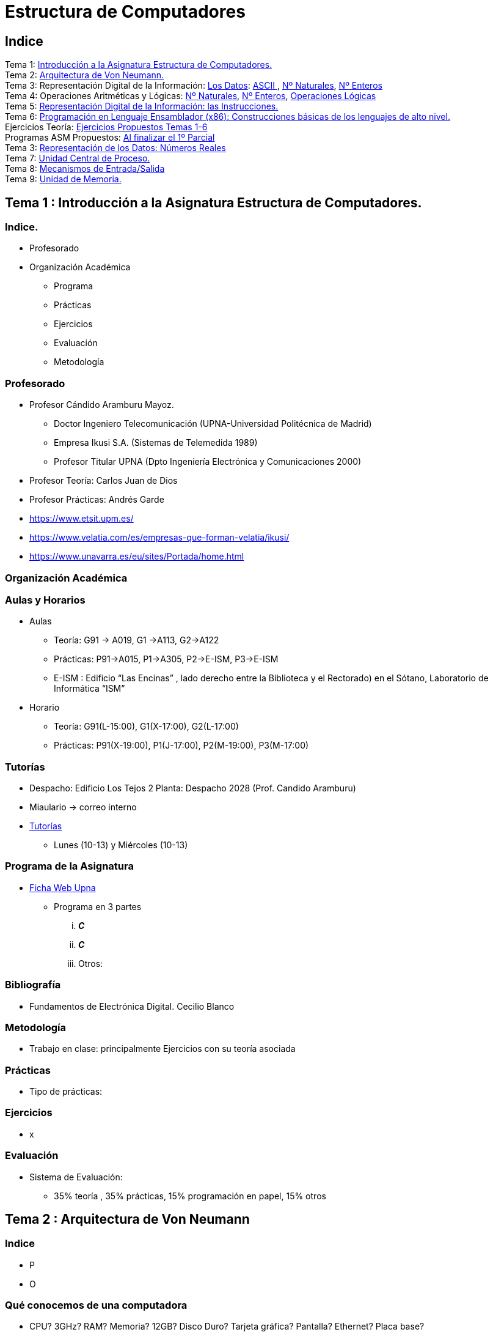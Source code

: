 =  Estructura de Computadores
// classic AsciiDoctor attributes
//:stem: latexmath
//  asciidoctor-revealjs -r asciidoctor-kroki   eecc_slides.adoc
:stem:
:background-color="#ff0000":
:icons: font
:imagesdir: images
:customcss: styles/mipruebaCSS.css
// Despite the warning of the documentation, https://github.com/asciidoctor/asciidoctor-reveal.js, highlight.js syntax highlighting WORKS, BUT, you need to explicitly set the highlighter using the below attribute
// see http://discuss.asciidoctor.org/Highlighting-source-code-for-reveal-js-backend-td2750.html
:source-highlighter: highlight.js
:highlightjs-languages: vhdl, x86asm, x86asmatt
:source-language: vhdl, x86asm, x86asmatt
//:source-highlighter: rouge
//:source-highlighter: pygments
// revealjs attributes
// NO DEJAR LINEAS EN BLANCO ANTES DEL WHITE
:revealjs_theme: white
:revealjs_slideNumber: false
// Al actualizar el slide no cambia de transpa y no se va al inicio
:revealjs_hash: true   
:revealjs_history: true
:revealjs_center: false
//:revealjs_width: "100%"
//:revealjs_height: "100%"
:revealjs_margin: 0
//:revealjs_minScale: 1,
//:revealjs_maxScale: 1
// plugins copiados de tutoriales/asciidoctor-revealjs/../primer.js
:revealjs_plugins_configuration: revealjs-plugins-conf.js
:revealjs_plugins: revealjs-plugins.js
//:scrollable: no pirula
//:revealjs_history: true para go to file no pirula
//:doctype: book
//:lang: es
//:encode: ISO-8859-1
//:ascii-ids:
//eecc_slides-docinfo-footer.html contiene la carga y registro del lenguaje x86asmatt, de chalkboard y de notes icon

:docinfo: private
:docinfo1:
:show-link-uri:
:asciidoctor-fetch-kroki: 
:experimental:
:notitle:
:figure-caption: Logo


:ruta-transpas: /home/candido/Dropbox/apuntes/apuntes_Estr_Computadores/upna/apuntes_repositorio/transpas_eecc

:ruta-apuntes: home/candido/Dropbox/apuntes

////
[data-visibility="hidden"]
== Transparencias en Formato PDF


* link:./PDF/eecc/eecc_slides.pdf[Transparencias PDF]
* Si hay algún error de forma en el documento PDF que dificulte su interpretación, por favor, enviar un mensaje para su correción. Gracias.
////

== Indice
 
[%hardbreaks]
Tema 1: <<Tema1_Intro, Introducción a la Asignatura Estructura de Computadores.>>
Tema 2: <<Tema2_VonNeum, Arquitectura de Von Neumann.>>
Tema 3: Representación Digital de la Información: <<Tema3_RepDatos, Los Datos>>: <<ascii,ASCII >>, <<num_nat, Nº Naturales>>, <<num_ent, Nº Enteros>>
Tema 4: Operaciones Aritméticas y Lógicas: <<op_nat, Nº Naturales>>, <<op_ent, Nº Enteros>>, <<op_log, Operaciones Lógicas>>   
Tema 5: <<Tema5_RepInstrucciones, Representación Digital de la Información: las Instrucciones.>>
Tema 6: <<Tema6_ProgAsm, Programación en Lenguaje Ensamblador (x86): Construcciones básicas de los lenguajes de alto nivel.>>
Ejercicios Teoría: <<Tema1-6_Ejer, Ejercicios Propuestos Temas 1-6>>
Programas ASM Propuestos: <<Prac_Ejer_I, Al finalizar el 1º Parcial>>
Tema 3: <<Tema3_Float, Representación de los Datos: Números Reales>>
Tema 7: <<Tema7_CPU, Unidad Central de Proceso.>>
Tema 8: <<Tema8_IO, Mecanismos de Entrada/Salida>>
Tema 9: <<Tema9_MEM, Unidad de Memoria.>>

[#Tema1_Intro]
== Tema 1 : Introducción a la Asignatura Estructura de Computadores.


=== Indice.

* Profesorado
* Organización Académica
** Programa
** Prácticas
** Ejercicios
** Evaluación
** Metodología


// [%notitle]
=== Profesorado

* Profesor Cándido Aramburu Mayoz.
** Doctor Ingeniero Telecomunicación (UPNA-Universidad Politécnica de Madrid) 
** Empresa Ikusi S.A. (Sistemas de Telemedida 1989)
** Profesor Titular UPNA (Dpto Ingeniería Electrónica y Comunicaciones 2000)
* Profesor Teoría: Carlos Juan de Dios
* Profesor Prácticas: Andrés Garde 



[.notes]
--
* https://www.etsit.upm.es/
* https://www.velatia.com/es/empresas-que-forman-velatia/ikusi/
* https://www.unavarra.es/eu/sites/Portada/home.html
--

=== Organización Académica

=== Aulas y Horarios

* Aulas
** Teoría: G91 -> A019, G1 ->A113, G2->A122
** Prácticas: P91->A015, P1->A305, P2->E-ISM, P3->E-ISM
** E-ISM : Edificio “Las Encinas” , lado derecho entre la Biblioteca y el Rectorado) en el Sótano, Laboratorio de Informática “ISM”


* Horario
** Teoría: G91(L-15:00), G1(X-17:00), G2(L-17:00)
** Prácticas: P91(X-19:00), P1(J-17:00), P2(M-19:00), P3(M-17:00)


=== Tutorías

* Despacho: Edificio Los Tejos 2 Planta: Despacho 2028 (Prof. Candido Aramburu)
* Miaulario -> correo interno
* https://www.unavarra.es/pdi?uid=364&dato=tutorias[Tutorías]
** Lunes (10-13) y  Miércoles (10-13) 


=== Programa de la Asignatura

* https://www.unavarra.es/ficha-asignaturaDOA?languageId=100000&codPlan=240&codAsig=240306&anio=2023[Ficha Web Upna]
** Programa en 3 partes 
... *_C_*
... *_C_*
... Otros: 

=== Bibliografía
* Fundamentos de Electrónica Digital. Cecilio Blanco




=== Metodología

* Trabajo en clase: principalmente Ejercicios con su teoría asociada


=== Prácticas
* Tipo de prácticas:


=== Ejercicios

* x



=== Evaluación

* Sistema de Evaluación:
** 35% teoría , 35% prácticas, 15% programación en papel, 15% otros



[#Tema2_VonNeum]
[.columns]
== Tema 2 : Arquitectura de Von Neumann

=== Indice

[.column]
* P


[.column]
* O

=== Qué conocemos de una computadora

* CPU? 3GHz? RAM? Memoria? 12GB? Disco Duro? Tarjeta gráfica? Pantalla? Ethernet? Placa base?
* Hardware, Software, Firmware? BIOS? Windows? Linux?
* Cuál es su arquitectura? Qué se entiende por arquitectura?

=== Organización de una computadora: niveles

* Los elementos básicos de una computadora desde el punto de vista del programador se pueden organizar por NIVELES: 
** del nivel más bajo y cercano a la máquina al nivel más alto y cercano al programador.

image::eecc_tema2_niveles.svg[]


=== Organización de una computadora: llamadas

* Cada nivel llama a un nivel inferior

image::eecc_tema2_niveles_call.svg[]

=== Organización de un automóvil: concepto de Abstracción

* Un símil sería la relación entre un conductor y el coche. El coche físico (motor,ventilador,ejes,inyector,válvulas,caja de cambios,etc...) se *ABSTRAE* y para el conductor un coche son unos pedales, una palanca de cambios y un volante. La Arquitectura del coche también se podría describir por niveles, del nivel más bajo al nivel más alto, al más abstracto.

* El conductor conduce (programa) una máquina ABSTRACTA: acelera,frena,cambia y gira. No tiene por qué saber que la máquina real, la física, lleva aceite, ni siquiera tiene que saber que son necesarias unas ruedas.

* Gracias a la abstracción las máquinas se acercan en su uso a los humanos.

* Es necesario saber el QUE hace una máquina y no el COMO lo hace.

[.columns, state=txikiago]
=== Organización de una computadora: ISA



[.column]
--
* El Hardware de la computadora tiene como función interpretar y ejecutar un conjunto de instrucciones con el objeto de procesar datos para obtener algún tipo de resultado.
** lenguaje de la máquina : lenguaje binario
** las instrucciones y los datos de la máquina están en lenguaje binario: 0,1
** instrucciones máquina: P.ej sumar dos datos (números enteros) -> 
*** instrucción suma de 2 más 5 en código máquina: 0101010001000010101010101
*** misma instrucción máquina pero en lenguaje ensamblador (texto): add 2,5 
*** La CPU mediante sus circuitos electrónicos digitales realiza la suma binaria de los dos datos binarios

--

[.column]
--
* *I.S.A* : Instruction Set Architecture
** Arquitectura del Conjunto de Instrucciones máquina de una computadora 
** Conjunto: sumar, restar, mover un dato, saltar a una instrucción de memoria 
** Arquitectura: 
*** instrucciones: qué operaciones? ¿cuál es el tamaño de una instrucción?¿cuantos operandos tiene?¿cuál es su código binario? ¿cómo se hace referencia a un operando?
*** datos: tipo de datos: enteros?reales? su tamaño? su codificación?
--

=== Organización de una computadora: ISA

* El Hardware de la computadora tiene como nivel superior las instrucciones máquina que es capaz de ejecutar y los datos máquina que es capaz de ejecutar

image::eecc_tema2_isa.svg[align:left]

image::eecc_tema2_niveles_isa.svg[]

[.columns,state=txikiago]
=== Organización de una computadora: ISA


* Un programador de bajo nivel , pej los creadores de sistemas operativos, de compiladores, etc..., necesitan conocer la ISA de la máquina. 
* La programación de un sistema operativo como Windows  y Linux, en los lenguajes C y el lenguaje ensamblador, requiere conocer la arquitectura ISA.
* Los manuales ISA de un microprocesador tienen toda la información que necesita el programador, por lo tanto el programador de bajo nivel no necesita conocer todo el hardware interno de la CPU, de la memoria y de los controladores de entrada salida, sino únicamente la información disponible en el manual ISA.
* Para el programador la máquina es la ISA, el programador ve una máquina ABSTRACTA, ve la FUNCION de la máquina, QUÉ hace la máquina...y no COMO lo hace.
* En el laboratorio programaremos en lenguaje del nivel más bajo, es decir, en el lenguaje de la máquina pero no en binario sino en modo texto mediante el lenguaje ensamblador. Las operaciones de las instrucciones de la máquina en lenguaje ensamblador se expresan mediante mnemónicos como ADD, SUB, LOAD, MOV ... que son reducciones de palabras inglesas.  
* Buscar en google los manuales isa de intel x86 de 64 bits que son ejecutados por los microprocesadores de intel: core i3, core i5, core i7, etc...

=== Una máquina abstracta y muchas reales: compatibilidad

* De la misma forma que cuan do aprendemos a conducir (pedales+cambio+volante) nos sirve para cualquier coche, la *arquitectura del conjunto de instrucciones* es la misma para múltiples procesadores.
* La ISA amd64 ó x86-64 es la misma para todos los procesadores de Intel (core,xeon,etc...) o de AMD (Ryzen, etc). De esta forma un programa binario que se ejecute en un core-i7 también lo puede hacer en un Ryzen 9.HON

=== Programa en lenguaje texto: suma de los 5 primeros números enteros 

* Algoritmo latexmath:[$\sum_{i=1}^{5}i$]
* Lenguaje de texto Python 
+

[source,python]
---------
sum(range(5,0,-1))
---------




[.columns, state=txikiago]
=== Programa en lenguaje texto: suma de los 5 primeros números enteros 

[.column]
[source,C]
----
/*
 Programa: sum1toN.c
 Descripción: 
   1+2+3+4+...+N
*/
#include <stdlib.h>
int main ()
{
  short N=5,y;
  while(N>=0)
    y+=N--;
  exit(y);
}
----

[.column]
[source,java]
----
/* Programa Fuente: sum1toN.java
 compilación: javac sum1toN.java -> sum1toN.class 
 ejecución   -> java -cp . sum1toN 
*/ 
public class sum1toN {
// método main encapsulado en la clase class
  public static void main(String[] args) { 
    System.out.println("Suma de Números enteros"); 
      int x=5, suma=0;
    while (x >= 0 ) {
      System.out.print( x );
      System.out.print(",");
      suma=suma+x;
      x--;
      }
    System.out.print("\n");
    System.out.print("suma="+suma);
    System.out.print("\n");
  }
}
---- 

[state=txikiago]
=== Módulo binario: en código binario

[source,shell]
----
gcc -o sum1toN sum1toN.c    
    -> genera el módulo ejecutable sum1toN para la arquitectura x86-64 +
ls -l sum1toN -> 16696 bytes 
file sum1toN 
   sum1toN: ELF 64-bit LSB shared object, x86-64, version 1 (SYSV), 
   dynamically linked, interpreter /lib64/ld-linux-x86-64.so.2,
   BuildID[sha1]=8df3de7b9ba05ceb7861b39d703c8ef11161284a, for GNU/Linux 3.2.0,
   not   stripped
----

----
gcc -m32 sum1toM sum1toN.c  
  -> genera el módulo ejecutable sum1toN para la arquitectura x86-32
hexdump sum1toN
  0000000 457f 464c 0102 0001 0000 0000 0000 0000
  0000010 0003 003e 0001 0000 1060 0000 0000 0000
  0000020 0040 0000 0000 0000 3978 0000 0000 0000
  0000030 0000 0000 0040 0038
----
programa ejecutable en código *hexadecimal*, más compacto que el binario +
1ª columna: direcciones, apuntan o hacen referencia a un byte +
2ª columna: +
---  4 dígitos hexadecimales del contenido. Si cada dígito hexadecimal equivale a 4 bits, dos dígitos hex. equivalen a 1 byte. +
---  457f: 2 bytes de código ejecutable +
---  No podemos interpretar el código binario, pero el procesador x86-64 sí.

[state=txikiago]
=== Interpretación del código binario (del programa sum1toN)


* Desensamblador: convierte el código binario en código texto ENSAMBLADOR
* +objdump -d sum1toN+
+

----
Disassembly of section .text:

0000000000001060 <_start>:
    1060:	f3 0f 1e fa          	endbr64 
    1064:	31 ed                	xor    %ebp,%ebp
    1066:	49 89 d1             	mov    %rdx,%r9
    1069:	5e                   	pop    %rsi
    106a:	48 89 e2             	mov    %rsp,%rdx
    106d:	48 83 e4 f0          	and    $0xfffffffffffffff0,%rsp
    1071:	50                   	push   %rax
    1072:	54                   	push   %rsp
    1073:	4c 8d 05 86 01 00 00 	lea    0x186(%rip),%r8        
    107a:	48 8d 0d 0f 01 00 00 	lea    0x10f(%rip),%rcx        
    1081:	48 8d 3d c1 00 00 00 	lea    0xc1(%rip),%rdi         
    1088:	ff 15 52 2f 00 00    	callq  *0x2f52(%rip)        
    108e:	f4                   	hlt    
    108f:	90                   	nop

    .....       ....................    .........................

0000000000001149 <main>:
    1149:	f3 0f 1e fa          	endbr64 
    114d:	55                   	push   %rbp
    114e:	48 89 e5             	mov    %rsp,%rbp
    1151:	48 83 ec 10          	sub    $0x10,%rsp
    1155:	66 c7 45 fc 05 00    	movw   $0x5,-0x4(%rbp)
    115b:	eb 19                	jmp    1176 <main+0x2d>
    115d:	0f b7 45 fc          	movzwl -0x4(%rbp),%eax
    1161:	89 c2                	mov    %eax,%edx
    1163:	83 ea 01             	sub    $0x1,%edx
    1166:	66 89 55 fc          	mov    %dx,-0x4(%rbp)
    116a:	89 c2                	mov    %eax,%edx
    116c:	0f b7 45 fe          	movzwl -0x2(%rbp),%eax
    1170:	01 d0                	add    %edx,%eax
    1172:	66 89 45 fe          	mov    %ax,-0x2(%rbp)
    1176:	66 83 7d fc 00       	cmpw   $0x0,-0x4(%rbp)
    117b:	79 e0                	jns    115d <main+0x14>
    117d:	0f bf 45 fe          	movswl -0x2(%rbp),%eax
    1181:	89 c7                	mov    %eax,%edi
    1183:	e8 c8 fe ff ff       	callq  1050 <exit@plt>
    1188:	0f 1f 84 00 00 00 00 	nopl   0x0(%rax,%rax,1)
    118f:	00 


----


1ª columna: dirección de referencia a la instrucción +
 +
2ª columna:  código máquina en hexadecimal +
 +
3ª columna:  código de operación de la instrucción en *lenguaje ensamblador* +
 +
4ª columna:  operandos de la instrucción en *lenguaje ensamblador*.

=== Lenguaje Ensamblador

* Es el lenguaje máquina traducido del binario a TEXTO para poder programar módulos fuente los programadores
* El formato de la instrucción ensamblador se compone principalmente de 2 campos:
** campo del código de operación mediante MNEMONICOS como push(insertar),mov(mover),add(sumar),jmp(saltar),jne(saltar si not equal), etv
** campo de los operandos de la operación: son referencias a memoria donde está el operando ó se pone el propio operando


[.columns]
=== Institute Advanced Machine (IAS)

[.column]
* https://es.wikipedia.org/wiki/M%C3%A1quina_de_von_Neumann[John von Neumann]
** Matemático húngaro 1903
** Proyecto Manhattan -> Bomba atómica
** Concepto de Arquitectura von Neumann de un Computador 

[.column]
* https://es.wikipedia.org/wiki/Arquitectura_de_Von_Neumann[Arquitectura de von Neumann]
** https://es.wikipedia.org/wiki/ENIAC[máquina ENIAC]: programa cableado
** https://es.wikipedia.org/wiki/EDVAC[máquina EDVAC]: programa almacenado -> *unidad de memoria
*** arquitectura von neumann: unidad de procesamiento + unidad de memoria + unidad de entrada salida
*** https://www.youtube.com/watch?v=jhlSEIbxO0E[youtube EDVAC]



[state=taula_txi]
=== Repertorio de la máquina IAS: tabla

.Instruction Set I
[width="100%",cols="1,2,^1,6,2",options="header"]
|============================================================================
|Instruction name| Instruction name 	|Op Code 	|Description				| Register Transfer Language (RTL)
|S(x)->Ac+ 	|LOAD M(X)	|1 	|copy the number in Selectron location x into AC	| AC <- M[x]
|S(x)->Ac- 	|LOAD -M(X)	|2 	|same as #1 but copy the negative of the number		| AC <- ~M[x]+1
|S(x)->AcM 	|LOAD \|M(X)\| 	|3 	|same as #1 but copy the absolute value			| AC <- \|M[x]\|
|S(x)->Ac-M 	|LOAD -\|M(X)\| |4 	|same as #1 but subtract the absolute value		| AC <- AC-\|M[x]\|
|S(x)->Ah+ 	|ADD M(X)	|5 	|add the number in Selectron location x into AC		|
|S(x)->Ah- 	|SUB M(X)	|6 	|subtract the number in Selectron location x from AC	|
|S(X)->AhM 	|ADD \|M(X)\| 	|7 	|same as #5, but add the absolute value			|
|S(X)->Ah-M 	|SUB \|M(X)\| 	|8 	|same as #7, but subtract the absolute value		|
|============================================================================


[state=taula_txi]
=== Repertorio de la máquina IAS: tabla

.Instruction Set II
[width="100%",cols="1,2,^1,6,2",options="header"]
|============================================================================
|Instruction name| Instruction name 	|Op Code 	|Description				| Register Transfer Language (RTL)
|S(x)->R 	|LOAD MQ,M(X)	|9 	|copy the number in Selectron location x into AR	|
|R->A 	        |LOAD MQ	|A 	|copy the number in AR to AC				|
|S(x)*R->A 	|MUL M(X)	|B 	|Multiply the number in Selectron location x by the number in AR. Place the left half of the result in AC and the right half in AR.|
|A/S(x)->R 	|DIV M(X) 	|C 	|Divide the number in AC by the number in Selectron location x. Place the quotient in AR and the remainder in AC.|
|Cu->S(x) 	|JUMP M(X,0:19)	|D 	|Continue execution at the left-hand instruction of the pair at Selectron location x	|
|Cu`->S(x) 	|JUMP M(X,20:39)|E 	|Continue execution at the right-hand instruction of the pair at Selectron location x	|
|Cc->S(x) 	|JUMP+ M(X,0:19)|F 	|If the number in AC is >= 0, continue as in #D. Otherwise, continue normally. 		|
|Cc`->S(x) 	|JUMP+ M(X,20:39)|10 	|If the number in AC is >= 0, continue as in #E. Otherwise, continue normally. 		|
|============================================================================

[state=taula]
=== Repertorio de la máquina IAS: tabla

.Instruction Set III
[width="100%",cols="1,2,^1,6,2",options="header"]
|============================================================================
|Instruction name| Instruction name 	|Op Code 	|Description				| Register Transfer Language (RTL)
|At->S(x) 	|STOR M(X) 	|11 	|Copy the number in AC to Selectron location x						|
|Ap->S(x) 	| 	|12 	|Replace the right-hand 12 bits of the left-hand instruction at Selectron location x by the right-hand 12 bits of the AC|
|Ap`->S(x) 	| 	|13 	|Same as #12 but modifies the right-hand instruction			|
|L 	        |LSH	|14 	|Shift the number in AC to the left 1 bit (new bit on the right is 0)	|
|R 	        |RSH	|15 	|Shift the number in AC to the right 1 bit (leftmost bit is copied)	|
|halt 	        | 	|0 	|Halt the program (see paragraph 6.8.5 of the IAS r)|
|============================================================================

=== Repertorio de la máquina IAS: explicación


* En la versión original no había código ensamblador, se programaba directamente en lenguaje máquina.
** La 1ª columna: MNEMÓNICOS del lenguaje ensamblador del simulador académico IASSIM
** En la 2ª columna, los *MNEMONICOS* (LOAD,ADD,SUB,etc) de las operaciones de las instrucciones se corresponden con los diseñados por el libro de texto de William Stalling. 
** La 3ª columna describe la instrucción mediante el lenguaje de texto convencional
** La última columna describe la instrucción mediante un lenguaje de transferencia entre registros RTL

[.columns,state=txikiago]
=== IAS de la máquina ISA
[.column]
--
image::eecc_tema2_instr_formato.svg[]

image::eecc_tema2_data_format.svg[]

* Formato de datos
** longitud de 40 bits
** números enteros con signo: código complemento a 2
--


[.column]
--
* Instrucciones: Sólo tiene 16 instrucciones por lo que el procesador es muy sencillo.
* Formato de las instrucciones
** Tamaño fijo de 20 bit
** la instrucción esta organizada en 2 campos: el campo de operaciones y el campo de operando
** campo de operación: longitud de 8 bits -> operaciones del tipo sumar,mover,saltar
** campo de operando: longitud de 12 bits
-- 

[state=txikiago]
=== Memoria de la máquina IAS

--
image::eecc_tema2_memoria.svg[]

La memoria almacena el programa que ha de ejecutar la CPU +
El programa se encuentra codificado en lenguaje binario +
El programa es una secuencia de instrucciones y datos +
Los puertos de la memoria son MAR y MBR +
La dirección de memoria en código binario es la entrada del circuito decodificador que activa una de sus salidas
--

=== ALU de la máquina IAS

image::eecc_tema2_ALU.svg[]

[state=txikiago]
=== Unidad de Control de la máquina IAS

--
image::eecc_tema2_control-unit.svg[]

La unidad de control es el circuito digital microelectrónico que lleva a efecto el ciclo de instrucción de cada instrucción
ciclo de instrucción: cada instrucción pasa por 3 fases +
- captura de la instrucción por la unidad de control +
- intepretación de la instrucción por la unidad de control +
- ejecución de la instrucción por la unidad de control +
circuito secuenciador: electrónica para la secuencia de fases del ciclo de instrucción +
IR: almacena la instrucción a interpretar +
PC: apunta a la siguiente instrucción que tiene que comenzar su ciclo de instrucción
--

[state=txikiago]
=== Unidad de Control de la máquina IAS

--
image::eecc_tema2_mem-uc-alu-bus.svg[]


bus de datos: 40 hilos +
bus de direcciones: 12 hilos + 
bus de control (memoria): micro-órdenes de lectura y escritura +
bus de control (ALU): micro-órdenes de operaciones de suma,resta,and,or,etc..
--

[.columns]
=== Ciclo de instrucción

[.column]

image::eecc_tema2_ciclo-instruccion.svg[]

[.column]
* Ejecución de un programa en la máquina IAS de von Neumann
** Las instrucciones se ejecutan una detrás de otra, secuencialmente
** Todas las instrucciones pasan por las distintas fases del ciclo de instrucción. 


=== Ciclo de instrucción: Animación

* Programa en lenguaje máquina
* 3 instrucciones
* Ruta de datos: transferencia de instrucciones y de datos a través de los registros y los buses
* Buses externos al procesador: buses de conexión entre el chip procesador y la tarjeta de  memoria -> buses de direcciones, datos y lectura/escritura
* Buses internos al procesador: microbuses entre registros, ALU y unidad de control
* Se va a visualizar la transferencia de información entre registros a través de la ruta de datos de la computadora
* https://www.youtube.com/watch?v=04UGopESS6A[Animación del ciclo instrucción]




[#Tema3_RepDatos]
== Tema 3 : Representación Digital de la Información: los DATOS

[.columns,state=txikiago]
=== Indice

[.column]
* Información: números, caracteres, imagen, sonido, etc ..
* Prefijos
* Digitalización de las señales
* Números
** Sistemas posicionales: base 10 (decimales), base 2 (binaria), base 16 (hexadecimal)
** Naturales: bases 10,2,8,16 . Conversión entre bases
** Enteros: Signo Magnitud,  Complemento a la base
** Operaciones aritméticas: Suma,Resta
** Operaciones lógicas: not,and,or,xor,desplazamiento de bits.

[.column]
* Caracteres
** Alfanuméricos y Signos de Puntuación
** ASCII standard y extendido

 

//[state=taula]
=== Representación Científica y Prefijos de las Unidades


.Prefijos
[cols="<3,8*^1"]
|====
|Prefijos|Tera|Giga|Mega|Kilo|mili|micro|nano|pico
| Base 10 -> magnitudes:m,gr,Hz, ..| 10^12^| 10^9^| 10^6^| 10^3^| 10^-3^| 10^-6^| 10^-9^| 10^-12^
| Base 2 -> magnitudes: Byte | 2^40^| 2^30^| 2^20^| 2^10^| -- | -- | -- | --
|====

[.text-left]
* Ejemplo: representar la magnitud=1000000000Hz debidamente
** Notación científica -> 10^9^Hz
** Debidamente: Notación científica con prefijos f=1GHz -> T=1/f=10^-9^seg= 1ns
* Ejemplo: capacidad de la memoria en Bytes
** 1KB -> 1 Kilo-Byte -> 2^10^ Bytes -> 1024 Bytes
** 16KB -> 16 Kilo-Bytes -> 2^4^ '*' 2^10^ Bytes -> 2^14^ Bytes -> 4096 Bytes
** 1MB  -> 1 Mega-Byte -> 2^20^ Bytes -> 1048576 Bytes

=== Señales: Conversión Analógica Digital

=== Analogica vs Digital

* Señal Continua
** Amplitud: stem:[oo] valores posibles en el rango
** Tiempo: stem:[oo] valores posibles en el rango   
* Señal Discreta ó Digital
** Amplitud: finitos valores posibles en el rango
** Tiempo: finitos valores posibles en el rango 

=== Señales : Muestreo y Cuantificación

image:muestreo_cuantificacion.jpg[Mountain,900,400]



=== Codificación

image:ADC_codigo.webp[Mountain,600,500,float="left"]

[.text-left]
Calcular para las resoluciones de 3 bit y 16 bits cual es el mínimo incremento de señal codificable o error de cuantificación: con 3 bits el número de niveles es 2^3^=8niveles y el mínimo relativo es 2^-3^=1/8; con 16 bits el número de niveles es 2^16^ y el mínimo relativo es 2^-16^= 1/65536. 

[.text-left]
Representación de los números en código binario : <<Tema3_RepDatos>>



=== Señales Binarias : Abstractas

image:clock-signals.png[Mountain,400,300,float="left"]

[.text-left%hardbreaks]
Eje ordenada: valores abstractos (0/1, High/Low, ON/OFF, etc ...).
Cronograma: Representación temporal de las señales digitales binarias.
Esa representación típica de los libros de texto, pizarra de clase, etc ... es ideal ya que físicamente siempre habrá distorsión.


=== Señales Binarias : Físicas

image:Digital-signal-noise.svg.png[Mountain,400,300,float="left"]

[.text-left%hardbreaks]
Eje ordenada: magnitudes físicas (mV ó mA).
La señal física está distorsionada por causas como pej: línea larga de transmisión (efectos capacitivos e inductivos).
Un ejemplo típico de distorsión son los tiempos de subida y bajada, que no son nulos sino del orden de unos nanosegundos.
La distancia considerable entre los dos niveles (binario) a la entrada del receptor hace fácil la discriminación entre el '0' y el '1'.

=== Digitalización de las Señales

=== Ventajas
* Calidad: Fácil de recuperar a pesar de la distorsión
* Almacenamiento: Fiabilidad, Diversidad Formatos
* Compatibilidad: Diversidad de Equipos (PC, móvil, coche, etc
* Procesamiento: Sencillo, Flexible
* Coste: Barato (componentes)

=== Abstracción

* Niveles: el 0 y el 1
* Lógica binaria 
** Matemáticas: Algebra de Boole


[#ascii]
== Tema 3 :Representación de los Caracteres

=== Representación de los Caracteres

* Tipos de Caracteres:
** Alfanuméricos: a,b,...z.0,1,...9,A,B...Z
** Signos de Puntuación: !"$%&/()=
** de Control: Salto de Línea (\n), Find de Fichero (EOF), Fin de String (\00, ...)
* Formatos
** ASCII: standard y extendido
** Unicode: UTF-8

[.columns]
=== ASCII Standard

[.column.zutabe]
----
          2 3 4 5 6 7       30 40 50 60 70 80 90 100 110 120
        -------------      ---------------------------------
       0:   0 @ P ` p     0:    (  2  <  F  P  Z  d   n   x
       1: ! 1 A Q a q     1:    )  3  =  G  Q  [  e   o   y
       2: " 2 B R b r     2:    *  4  >  H  R  \  f   p   z
       3: # 3 C S c s     3: !  +  5  ?  I  S  ]  g   q   {
       4: $ 4 D T d t     4: "  ,  6  @  J  T  ^  h   r   |
       5: % 5 E U e u     5: #  -  7  A  K  U  _  i   s   }
       6: & 6 F V f v     6: $  .  8  B  L  V  `  j   t   ~
       7: ' 7 G W g w     7: %  /  9  C  M  W  a  k   u  DEL
       8: ( 8 H X h x     8: &  0  :  D  N  X  b  l   v
       9: ) 9 I Y i y     9: '  1  ;  E  O  Y  c  m   w
       A: * : J Z j z
       B: + ; K [ k {
       C: , < L \ l |
       D: - = M ] m }
       E: . > N ^ n ~
       F: / ? O _ o DEL

----

[.column.zutabe_gehi]
[%hardbreaks]
American Standard Code for Information Interchange
Alfabeto anglosajón
7 bits -> 2^7^=128 caracteres : 0x00 hasta 0x1F son 32 caracteres de control y el resto alfanuméricos
En hexadecimal rango [0x00-0x7F]
En decimal rango [0-127]
*Upna* : 0x55706E61
*año 2023*: 0x61--6F2032303233

=== ASCII Extendido

* Para poder representar caracteres de otras culturas Europeas es necesrio expandir el standard con 1 bit más
* ASCII 8 bits -> 2^8^ = 256 caracteres
* https://www.programiz.com/python-programming/online-compiler/[Python Intepreter Shell]
+

[source,python]
---------
ord('A')
hex(ord('A'))
hex(ord('\n'))
chr(65)
chr(0x41)
[hex(ord(c)) for c in "Hola"]
[chr(c) for c in [0x48, 0x6f, 0x6c, 0x61, 0x20, 0x4d, 0x75, 0x6e, 0x64, 0x6f]]
[hex(ord(c)) for c in "ñ"]
[hex(ord(c)) for c in "\n \t"]
---------
** La ñ tiene el código ASCII 0xF1


[#num_nat]
== Tema 3: Representación de los Números NATURALES

[state="taula"]
=== Representación de los Números Decimales

[.text-left]
* Decimal
** 10 dígitos : 0,1,2,3,4,5,6,7,8,9
** Pesos con base 10 : 10^n^ donde n es la posición del dígito dentro del número
* Ejemplo: número 5421


.Número 5451
[width=100%,cols="<3s,4*^1"]
|===
|Representación: 4+| los símbolos 5421
|Posiciones: | 3 | 2 | 1 | 0
| Pesos:
a|10^3^ -> 1000|10^2^ -> 100|10^1^->10|10^0^->1
| Dígitos:
a|5|4|5|1
| Valores : ponderación
a|5*1000=cinco mil|4*100=cuatrocientos|5*10=cincuenta|1*1=uno
| Valor: 4+| 5*1000+4*100+5*10+1= cinco mil cuatrocientos cincuenta y uno
|===

[state="taula"]
=== Representación de los Valores Naturales en Código Binario

* ¿Número?¿Valor?¿Código?¿Representación?
** 2 dígitos : 0,1
** Pesos con base 2 : 2^n^ donde n es la posición del dígito dentro del número: ....-1024-512-256-128-64-32-16-8-4-2-1...
* Ejemplo: número 0b1011

.Número 0b1011
[width=100%,cols="<3s,4*^1"]
|===
|Representación: 4+| los símbolos 1011
|Posiciones: | 3 | 2 | 1 | 0
| Pesos:
a|2^3^ -> 8|2^2^ -> 4|2^1^->2|2^0^->1
| Dígitos:
a|1|0|1|1
| Valores : ponderación
a|1*8=ocho|0*4=cero|1*2=dos|1*1=uno
| Valor: 4+| ocho+cero+dos+uno= once
|===




=== Representación de los Valores Naturales en Código Binario

* ¿Cómo se representa en binario el valor 123.125? b1111011.001
* ¿Cómo se calcula el valor del número binario b1111011.001?
* Parte Entera: divisiones sucesivas por la base 2
* Parte Fracción: multiplicaciones sucesivas por la base 2

=== Representación de los Valores Naturales en Código Octal

* Dígitos: 0,1,2,3,4,5,6,7
* Posiciones y Pesos
* ¿Cómo se representa en octal el valor 123.125? 0o173.1
* ¿Cómo se calcula el valor del número octal 0o173.1?
* Parte Entera: divisiones sucesivas por la base 8
* Parte Fracción: multiplicaciones sucesivas por la base 8

=== Representación de los Valores Naturales en Hexadecimal

* Dígitos: 0,1,2,3,4,5,6,7,8,9,A,B,C,D,E,F ___ el valor de A es 10, B->11, C->12, D->13, E-14, F->15
* Posiciones y Pesos
* ¿Cómo se representa en hexadecimal el valor 123.125? 0x7B.2
* ¿Cómo se calcula el valor del número octal 0x7B.2?
* Parte Entera: divisiones sucesivas por la base 16
* Parte Fracción: multiplicaciones sucesivas por la base 16

=== Calculadora de Python

* https://www.programiz.com/python-programming/online-compiler/[Python Intepreter Shell]
+

[source,python]
----
bin(123)
oct(123)
hex(123)
int(0b1111011)
int(0o173)
int(0x7B)
----


[.columns]
=== Conversiones entre el sistema binario y sistemas con base potencia de 2

[.column]
* Conversión Binaria-Hexadecimal
** base 16=2^4^
** grupos de 4 bits empezando por la dcha
** b1111011 ->  111 - 1011  -> 0x7B 
* Conversión Hexadecimal-Binaria
** grupos de 4 bits

[.column]
* Conversión Binaria-Octal
** base 8=2^3^
** grupos de 3 bits empezando por la dcha
** b1111011 -> 1 - 111 - 011  -> 0o173
* Conversión Octal-Binaria
** grupos de 3 bits

[#op_nat]
== Tema 4 : Operaciones Aritméticas con los Números NATURALES

=== Suma binaria

* Suma 10011011+00011011 = 10110110
+  

....
  Llevadas -->          1 1   1 1 
  	                         
                    1 0 0 1 1 0 1 1  <--sumando
                  + 0 0 0 1 1 0 1 1  <--sumando
  	                         
  Valor suma        1 0 1 3 2 1 3 2  <- ¿cómo se representan los valores de cada posición?      
                  *****************
  Resultado -->     1 0 1 1 0 1 1 0  <--suma
....

* LLEVADA
** Valor suma: el valor 3 de la posición 1 -> 3*2¹=6 -> 110
*** el dígito 1 de la posición 1 es el resultado
*** el dígito 1 de la posición 2 es la LLEVADA
** Conclusión:Cuando la suma en una posición específica tiene un valor es mayor o igual a la base hay que restar *n* veces la base y el valor *n* será la llevada a sumar en la posición siguiente.

=== Resta binaria

* Resta 10110110 - 10011011 = 00011011
+

----
Sumar crédito al minuendo            2  2     2  2

                            1  0  1  1  0  1  1  0  <--minuendo
      	                  - 1  0  0  1  1  0  1  1  <--sustraendo
 
               
Sumar llevada al sustraendo       1  1     1  1 
                          *************************
Resta                       0  0  0  1  1  0  1  1
----

* Cuando en una posición específica el minuendo es menor que el sustraendo se suma la base al minuendo antes de realizar la resta y se suma la llevada al sustraendo de la posición siguiente.
 
=== Aritmética Modular: la rueda


image::rueda_unsigned.png[Rueda,500,500,float="left"]

[.text-left%hardbreaks]
Representación binaria de números con 3 digitos.
2^3^ : 8 combinaciones posibles,-> MODULO 8
Ejemplo: cuentakilómetros del coche.
Ejemplo: registro de 3 celdas -> limitado a 8 combinaciones posibles.
¿Cual es la siguiente combinación a 111?, 111+1 = ¿ ?.
Calcular la representación del valor 33 en módulo 8 -> Resto(33/8)=1 -> en binario 001
33 pasos en la rueda equivale al número 001 -> aritmética modular en módulo 8


=== Operaciones aritméticas: Hexadecimal


* Base hexadecimal
** 0xD1B+0xAFF = 0x181A
** 0xE53-0xBAA = 0x2A9

[#num_ent]
== Tema 3 :Representación de los Números ENTEROS

=== Representación de Números con Valores Enteros

* Signo-Magnitud
* Complemento a la base

[state=txikiago]
=== Representación en Signo-Magnitud

* Signo -> un bit (Binary digIT)
* Base 2 : 
** valores positivos: el signo el *bit 0* en la posición MSB (More Significant Bit) y resto de bits representa el mód
** valores negativos: el signo el *bit 1* (base-1) en la posición MSB (More Significant Bit) y resto de bits representa el módulo
** Ejemplo +123 -> 0b01111011 y -123 -> 0b11111011
** Dibujar la tabla y la rueda con todos los valores con sus representaciones.
** ¿Cuantas representaciones son posibles?¿Es simétrico el rango de valores representado?¿Cuantas representaciones tiene el cero?
** ¿Cuál es la relación entre los números positivos y negativos?
** Extender el número de bits del número sin cambiar su valor

=== Extensión del signo en Signo-Magnitud

* Números positivos
** ¿Cuánto vale un cero a la izda?
** Extender el valor  '+123' a 12 bits -> 000001111011
* Números negativos
** ¿Cuánto vale .... a la izda?
** Extender el valor -123 a 12 bits -> Convertimos el valor positivo en negativo
*** 100001111011


[state=txikiago]
=== Representación en complemento a la base 2 : C2

* Signo -> un dígito
* Base 2: Complemento a 2 -> *C2*
* Valores positivos: Definición: igual que los valores positivos en código Signo-Magnitud
* Valores negativos: Definición: Hay que restar el código del valor en positivo del  minuendo 0000000 (base)
** Ejemplo '+123' -> 0b01111011 y -123 -> *00000000-01111011* = 0b100000101
** *Alternativa 1* a la definición: El código del valor negativo se puede calcular invirtiendo los bits del código del valor positivo y después sumarle 1
*** Equivale a calcular el C1 y sumarle 1
** *Alternativa 2* a la definición: El código del valor negativo se puede calcular a partir del código del valor positivo
*** empezando por la dcha repetir los bits hasta el primer uno e invertir el resto de bits

=== Representación en complemento a la base 2 : C2

* ¿Cuál es la relación entre los números positivos y negativos?
** El C2 de un número positivo es el código C2 de su valor en negativo
** El C2 de un número negativo es el código C2 de su valor en positivo
** Dibujar la tabla y la rueda con todos los valores con sus representaciones.
** ¿Cuantas representaciones son posibles?¿Es simétrico el rango de valores representado?¿Cuantas representaciones tiene el cero?
** Extender el número de bits del número sin cambiar su valor -> Extensión del bit de SIGNO 

[state=txiki]
=== Extensión del signo en C2

.Razonamiento de la extensión de signo de un número negativo: números de 3 bits
[width=100%,<1,2*<2]
|===
|Valor| C2 sin extensión | C2 con extensión
|  +33 |  0100001    | 00100001
.4+|  -33  l| 
 0000000  
-0100001 
--------  
 1011111 l|

 00000000 
-00100001 
---------
 11011111  
|===

* Aplicamos la definición para los dos ejemplos, el segundo caso es una extensión del primero ya que hemos añadido un digito más al minuendo y al sustraendo:
** Se observa que en el C2 con extensión, al hacer la resta y extender con un 0 más el minuendo y el substraendo, provoca la extensión con un bit más en la resta de valor 1 en el digito más significante. Según añado ceros al minuendo y sustraendo, aparecen unos en la resta sin alterar su valor.


=== Asimetría del rango en C2: -4 con 3 bits

* Con números de 3 bits el formato S-M es simétrico con valores en el rango (+3,-3), en cambio el formato C2 tiene el rango (+3,-4)
* En C2 el valor +4 se representa como 0b0100 y necesita por lo tanto 4 bits, no se puede representar con 3 bits, y el valor -4 se reprenta con el C2(0100), es decir, 1100 también con 4 bits. El 1100 se puede comprimir ya que tiene el signo extendido con la repetición de 1 de bit más significativo, por lo que la representación 100 es la representación del -4

=== Complemento a 2 : Ejemplos

* 0b101010101 está en C2 -> ¿Cual es su valor?
** como es negativo no es un sistema posicional
** tenemos que calcular el valor negativo a través del valor positivo
** La representación del valor positivo es el C2 del valor negativo
*** C2(0b101010101) = 0b010101011 cuyo valor es 2^7^+2^5^+2^3^+2^1^+2^0^=128+32+8+2+1=+171
*** El valor de 0b101010101 es -171

* Si la representación de -123 es 0b100000101 ¿cual es la de '+123' ?
** C2(0b100000101)=0b011111011 representa el valor '+123'


=== Número en complemento a 2 y base hexadecimal

CAUTION: Un número
 binario se puede representar en hexadecimal y hacer la interpretación en complento a 2. Hay que tener cuidado con las extensiones del signo

* Calcular el valor del número 0xAAA si dicho número tiene formato en complemento a 2
** si lo convertimos a binario el número empieza por 1, luego es negativo
** para saber su valor calculo su complementario C2 y tendré la representación del positivo
*** 0x000-0xAAA =0x556 -> 5*16^2^+5*16^1^+5*16^0^ = 5*256+5*16+5 = 1280+80+5 = '+213' -> 0xAAA tiene de valor -213

=== Número en complemento a 2 y base hexadecimal

* Realizar la suma de los números en formato complemento a 2: 0x80+0x80
** sumar sin extender el signo de los operandos ¿Hay overflow?
+

CAUTION: Extender el número 0x80. ¿ Por qué hay que tener cuidado ?
+

* sumar extendiendo un dígito el signo de los operandos 0x80


[state=taula_ta]
=== Extensión del signo en C2: problema de la BASE



.Extensión del Signo del Nº 0x80 en C2 en binario, hexadecimal y octal

[width=100%,cols="^1,2*<3"]
|===
|  NºBits | Binario | Hexadecimal 
|  8 |     10000000 |           1000_0000 ->   0x80 
|  9 |    110000000 |      1111_1000_0000 ->  0xF80 
| 10 |   1110000000 |      1111_1000_0000 ->  0xF80
| 11 |  11110000000 |      1111_1000_0000 ->  0xF80 
| 12 | 111110000000 |      1111_1000_0000 ->  0xF80 
| 13 |1111110000000 | 1111_1111_1000_0000 -> 0xFF80 
|===




[#op_ent]
== Tema 4 :Operaciones Aritméticas con los números ENTEROS


=== Operaciones Aritméticas: Suma y Resta


[.columns, state=txiki]
=== Operaciones aritméticas en C2

[.column]
* Suma
** Se realiza de la misma manera como se ha visto para números naturales. 
** Si hay llevada en el MSBit, NO se tiene en cuenta, se elimina.
** A=0b11011011. Suma A+A
+

....
Llevadas -> 1 1   1 1   1 1 
  	                         
              1 1 0 1 1 0 1 1 (Valor -37)
            + 1 1 0 1 1 0 1 1 (Valor -37)
  	                         
Valor suma      2 1 3 2 1 3 2        
            *****************
Resultado --> 1 0 1 1 0 1 1 0<--(Valor -74)
....

[.column]
* Resta
** La resta de números con signo se puede realizar de dos formas: A-B ó A-B = A+(-B)
** A = 0b00110110 y B = 0b10011011 
** Si hay llevada en el MSBit, no se tiene en cuenta, se elimina.
+

----
Crédito   2 2   2 2   2 2

          1 0 1 1 0 1 1 0<--(Valor -74)
        - 1 1 0 1 1 0 1 1<--(Valor -37)
 
               
LLevada 1 1 1   1 1   1 1 
         ****************
Resta     1 1 0 1 1 0 1 1 (Valor -101)
----


[state=txiki]
=== Operaciones ariméticas C2: Overflow o Desbordamiento

* A = 0b00110110 y B = 0b10011011 -> Calcular A-B
* Con 8 bits el máximo valor es 01111111 de valor 2^7^-1=128-1=127
* La resta A-(B)=A+(-B)=54+103=157>127 -> *Overflow* o *Desbordamiento*
+

----
Crédito  2     2 2   2 2

         0 0 1 1 0 1 1 0<--(Valor = 54)
       - 1 0 0 1 1 0 1 1<--(Valor = -103)
 
               
LLevada      1 1   1 1 
        ****************
Resta    1 0 0 1 1 0 1 1 (Valor -101)
----
** El valor -101 en lugar de la resta correcta +157 es debido a que el resultado esta fuera de rango -> 
** Observarmos que hemos hecho la SUMA de dos números POSITIVOS y el resultado ha sido NEGATIVO

=== Operaciones ariméticas C2: Overflow

IMPORTANT: Al realizar la suma de dos valores con el mismo signo si el resultado es de signo contrario hay overflow



[state=txiki]
=== Operaciones aritméticas C2: Overflow 

* Overflow: la operación requiere operandos con mayor número de bits manteniendo el valor para que el resultado sea correcto.
* Si dos operandos a sumar tienen diferente signo nunca hay overflow
* Si dos operandos a sumar tienen el mismo signo y resultado tiene signo contrario : *Error* de Overflow.
* Ejemplo:
** Operandos de 1 byte :  01111111+01111111=11111110 -> sumandos positivos y resultado negativo
*** Solución: *Extensión del signo* : Operandos  9 bits -> 001111111+001111111=011111110
*** la repetición del bit más significativo no altera el valor de la representación
*** el bit más significativo es 0 si es positivo y 1 si es negativo. Por lo tanto, 01010 equivale a 01010 ó 001010 ó 0....0001010. Por lo tanto, 1010 equivale a 11010 ó 111010 ó 1....1111010

=== C2: Representación gráfica del Overflow

image::rueda_signed.png[Rueda,500,500,float="left"]

[.text-left%hardbreaks]
Si a partir de la posición 010 nos movemos dos posiciones en sentido  horario llegamos a la posición 100.
Si a 010 le sumamos el valor 2 nos da como resultado 100
Por lo tanto 010+010=100, es decir, 2+2=-4 -> *overflow* ya que el _+4_ necesita 4 bits y estamos trabajando con 3 bits únicamente.



=== Aritmética Modular de valores representados en Complemento a 2

image::rueda_signed.png[Rueda,500,500,float="left"]

[.text-left%hardbreaks]
Representación de números binarios de 3 bits en C2
Operaciones de suma y resta modular -> método gráfico
A partir de la posición 001 si nos movemos en sentido horario (SUMA modular) 2 posiciones obtenemos la posición 011, es decir, 1+2=3
A partir de la posición 110 si nos movemos en sentido horario (SUMA modular) 9 posiciones obtenemos la posición 111, es decir, -2+9=-1
A partir de la posición 110 si nos movemos en sentido antihorario (RESTA modular) 4 posiciones obtenemos la posición 010, es decir, -2-4=+2
Los errores de *overflow* se resuelven aumentando el número de bits de la representación, pero siempre existira un rango que si lo traspasamos dará overflow.

[state=taula]
=== Comparación S-M, y C2

.Números de 3 bits
[width=100%,cols="3*^"]
|===
|Valor|S-M| C2

|+3| 011 |011
|+2| 010 |010
|+1| 001 |001
.2+|0 | 000| 000
| 100 |---
|-1 | 101 |111
|-2 | 110 |110
|-3 | 111 |101
|-4 | - | 100
|===


[#op_log]
== Tema 4 :Operaciones Lógicas

* Operadores
** Operadores aritméticos: suma, resta, multiplicación, ...
** Operadores lógicos: or (suma), and (producto), negación, or exclusiva, etc...
** Operadores comparadores: > (..mayor que..), > (..menor que..), == (..igual a..), etc
** Operadores de desplazamiento: >> (desplazar hacia la derecha), << (desplazar hacia la izquierda)

[.columns, state=taula_ta]
=== Tablas de la Verdad de los operadores NOT, OR, AND, XOR

[.column]
.NOT
|===
|x|z=x&#773;
|0|1
|1|0
|===


[.column]
.OR
[cols="2*^1,^2"]
|===
|x|y|z = x + y
|0|0|0
|0|1|1
|1|0|1
|1|1|1
|===

[.column]
.AND
[cols="2*^1,^2"]
|===
|x|y|z = x &#8729; y
|0|0|0
|0|1|0
|1|0|0
|1|1|1
|===

[.column]
.XOR
[cols="2*^1,^2"]
|===
|x|y|z = x &#8853; y
|0|0|0
|0|1|1
|1|0|1
|1|1|0
|===





[#Tema5_RepInstrucciones]
== Tema 5: Representación Digital de la Información: las INSTRUCCIONES

[.columns,state=txikiago]
=== Registro

[.column]
* Un registro es un circuito que funciona como una unidad de memoria y que almacena un único dato o una instrucción máquina.
* Los registros:
** 'almacenan' una palabra formada por una secuencia de bits.
** son una array de celdas en una dimensión, donde cada celda almacena un bit.
* Su tamaño normalmente es un múltiplo de 8 bytes y recibe un nombre para poder ser referencia, por ej RAX
** 8 bits: 1 Byte
** 16 bits: Word. Por razones históricas.(recordad que el tamaño de una palabra en otro contexto depende de la máquina de que se trate)



[.column]
* .
** 32 bits: double word
** 64 bits: quad word
* Las celdas se enumeran empezando por cero. 
* LSB: Least Significant Bit es el bit de menor peso  
* MSB: Most Significant Bit es el bit de mayor peso
+

image::eecc_tema5_register.svg[]


=== Lenguaje RTL: operador transferencia

* El lenguaje RTL es un Lenguaje para la descripción de INSTRUCCIONES MAQUINA: Register Transfer Language (RTL)

* El lenguaje RTL tiene como objetivo poder expresar las instrucciones máquina que ejecuta la CPU como sumar(ADD),restar(SUB),mover(MOV), etc. La descripción se realiza a nivel de transferencia de datos entre 'registros' internos de la CPU o entre registros internos y la memoria externa. 

* La operación de *transferencia* se representa con una flecha de derecha a izquierda
** Operador transferencia <-
** Sentencia transferencia: R2<-R1
** A R1 se le llama registro fuente y a R2 registro destino
** Interpretación: Copiamos o Transferimos el contenido del registro R1 en el registro R2

=== Lenguaje RTL: otras sentencias

--
Sentencia Condicional: +
If (K1=1) then R2<-R1 +
  K1:R2<-R1 +
  La transferencia o copia se realiza únicamente si K1 es verdad, es decir, si K1 vale el valor lógico 1 (TRUE).
 +
 +
Sentencia Concurrente: +
Operador coma +
 K3:R2<-R1,R3<-R1 +
 Si K3 es verdad el contenido de R1 se copia en R2 y R3
--


[state=txikiago]
=== Sintaxis de las instrucciones en el lenguaje INTEL 


* El formato de las instrucciones en lenguaje ensamblador se conoce como 'sintaxis' de las instrucciones.
* SINTAXIS ASM: Etiqueta-Código de Operación- Operando1- Operando2- Comentario
* Arquitecturas x86-64 y x86 
+

.Sintaxis Intel: Estructura
[width="100%", cols="<2m,<4m,<6m,<1m,<5m,<3m"]
|=====================================================
|label: |op_mnemonic |operand_destination |, | operand_source |#comment
|=====================================================


[state=txikia]
=== Sintaxis de las instrucciones en el lenguaje INTEL : Ejemplo

* Ejemplo:
+

----
bucle:  sub     rsp,16                ;RSP <- RSP-16. Resta
        je      bucle                 ;je: jump equal: 
                                      ;salto si la última operación dió resultado cero
suma:   add     eax,esi               ;EAX <- EAX+M[ESI] . Sumar
        mov     ax,[resultado]        ;AX <- M[resultado]. 
                                      ;Copiar en el registro AX el contenido de la posición de memoria resultado       


resultado: "reserva de memoria"
----



[state=txikiago]
=== Sintaxis de las instrucciones en el lenguaje de la compañía telefónica AT&T


* SINTAXIS ASM: Etiqueta-Código de Operación- Operando1- Operando2- Comentario
* Arquitecturas x86-64 y x86 
+

.Sintaxis AT&T: Estructura
[width="100%", cols="<2m,<4m,<6m,<1m,<5m,<3m"]
|=====================================================
|label: |op_mnemonic |operand_source |, | operand_destination |#comment
|=====================================================

* La gran diferencia con el lenguaje de Intel son el orden de los dos operandos
* Otra pequeña diferencia son los prefijos de los operandos para indicar el modo de direccionar el operando

[state=txikia]
=== Sintaxis de las instrucciones en el lenguaje AT&T : Ejemplo

* Ejemplo:
+

----
bucle:  sub     $16,%rsp              ;RSP <- RSP-16. Resta
        je      bucle                 ;je: jump equal: 
                                      ;salto si la última operación dió resultado cero
suma:   add     %esi,%eax             ;EAX <- EAX+M[ESI] . Sumar
        mov     resultado,%ax         ;AX <- M[resultado]. 
                                      ;Copiar en el registro AX el contenido de la posición de memoria resultado       

resultado: "reserva de memoria"
----



=== Sintaxis AT&T

La sintaxis del lenguaje ensamblador depende del "traductor" del proceso de ensamblaje (*assembler*) utilizado, en este caso, se utiliza el assembler GAS.

....
ETIQUETA: Se especifica en la primera columna. Tiene el sufijo ":" 
CODIGO DE OPERACION: Se utilizan símbolos mnemónicos que ayudan a interpretar intuitivamente la operación.
		 Pej: ADD sumar, MOV mover, SUB restar, …​ 
OPERANDO FUENTE Y/O DESTINO: 
  dato alfanumérico: representación alfanumérica → 16 
    direccionamiento inmediato: prefijo $ 
  dirección de memoria externa: etiqueta → resultado 
    direccionamiento directo 
  registros internos de la CPU: %rax,%rbx,%rsp,%esi,.. 
    El prefijo "%" significa que el nombre hace referencia a un registro 
  tamaño del dato operando: sufijos de los mnemónicos: 
		q(quad):8 bytes, l(long):4 bytes, w(word):2 bytes, b(byte):1 byte. 
    Sin sufijo se toma la limitación del tamaño del registro referenciado
    y si no hay limitación el traductor avisa del error 
....

[state=txikiago]
=== Operandos: Modo de Direccionamiento


* Direccionamientos:
+

[.text-left%hardbreaks]
INMEDIATO: El valor del operando está ubicado inmediatamente después del código de operación de la instruccion. Unicamente se especifica el operando fuente.
    sintaxis: el valor del operando se indica con el prefijo *$* .
        ejemplo: *movl $0xabcd1234, %ebx*. El operando fuente es el valor 0xABCD1234
 +
 REGISTRO: El valor del operando está localizado en un registro de la CPU.
    sintaxis: Nombre del registro con el prefijo *%*.
        ejemplo: *movl %eax, %ebx*. El operando fuente es el REGISTRO EAX y el destino es el REGISTRO EBX
 +
DIRECTO:  La dirección efectiva apuntando al operando almacenado en la Memoria Principal es la dirección absoluta referenciada por la etiqueta especificada en el campo de operando. El programador utiliza el direccionamiento directo pero el compilador lo transforma en un direccionamiento relativo al contador de programa. Ver direccionamiento con desplazamiento.
    sintaxis: una etiqueta definida por el programador 
	ejemplo: *je somePlace*   . Salto a la dirección marcada por la etiqueta somePlace si el resultado de la operación anterior activa el flag ZF=1 del registro RFLAG.
 +
INDEXADO: El valor del operando está localizado en memoria. La dirección efectiva apuntando a Memoria es la SUMA del valor del registro_base MAS scale POR el valor en el registro_índice, MAS el offset. 'EA=Offset+R_Base+R_índice*Scale'
    sintaxis: lista de valores separados por coma y entre paréntesis (base_register, index_register, scale) y precedido por un offset.
        ejemplo: *movl $0x6789cdef, -16(%edx, %eax, 4)* . La dirección efectiva del destino es  *EDX + EAX*4 - 16*.


[state=txikiago]
=== Operandos: Modo de Direccionamiento


* Direccionamientos:
+

[.text-left%hardbreaks]
INDIRECTO: Si  el modo general de indexación  lo particularizamos en +(base_register)+ entonces la dirección del operando no se obtiene mediante una indexación sino que la dirección efectiva es el contenido de rdx y por lo tanto se accede al operando indirectamente.
    sintaxis:  (base_register)
        ejemplo: *movl $0x6789cdef, (%edx)* . La dirección efectiva del destino es  EDX. EDX es un puntero.
 +
RELATIVO: registro base más un offset:  El valor del operando está ubicado en memoria. La dirección efectiva del operando es la suma del valor contenido en un registro base más un valor de offset.
  	sintaxis: registro entre paréntesis y el offset inmediatamente antes del paréntesis.
      	ejemplo: *movl $0xaabbccdd, -12(%eax)*  . La dirección efectiva del operando destino es  EAX-12 


[state=txikiago]
=== Operandos: Modo de Direccionamiento


* Direccionamientos *prohibidos*
** En la misma instrucción los campos operando fuente y el operando destino no pueden hacer referencia a direcciones de memoria
* Ejemplos de direccionamientos prohibidos ó erróneos:
** mov dato,suma -> siendo dato y suma dos direcciones de la memoria
** mov (%edx),suma -> siendo EDX un puntero a memoria y suma una dirección de memoria


[state=taula]
=== Modos de direccionar los operandos: Ejemplos

.Modos de Direccionamiento de los Operandos
[width="100%",cols="<1m,<1m,<1m",options="header"]
|====
|Direccionamiento Operando | Valor Operando | Nombre del Modo
|$0   | Valor Cero   | Inmediato
|%rax | RAX | Registro
|loop_exit | M[loop_exit] | Directo
|data_items(,%rdi,4) | M[data_item + 4*RDI] | Indexado
|(%rbx) | M[RBX] | Indirecto
|(%rbx,%rdi,4) | M[RBX + 4*RDI] | Indirecto Indexado
|====

* M[loop_exit]: directo ya que loop_exit es una dirección de memoria externa y M indica la memoria externa.
* M[RBX]: indirecto ya que RBX es una dirección de memoria interna y M indica memoria externa: A la mem. externa se accede a través de la mem. interna.

=== Programa sum1toN: Organigrama

* Calcular la suma de los 5 primeros números naturales


image::sum1toN_organigrama.png[]

=== Programa sum1toN en lenguaje C

[source,c]
---------
/*
  Programa:       sum1toN.c
  Descripción:    realiza la suma de la serie 1,2,3,...N
                  
  Arquitectura del Procesador: La programación de este algoritmo en lenguaje C NO DEPENDE de la arquitectura del pocesador ¿Por qué y Cómo es posible?
  Lenguaje:       C99
  Descripción:    Suma de los primeros 5 números naturales
  Entrada:        Definida en una variable
  Salida:         Sin salida
  Compilación:    gcc -m32 -g -o sum1toN sum1toN.c -> -g: módulo binario depurable
                                                   -> -m32: módulo binario arquitectura x86-32 bits
  S.O:            GNU/linux 4.10 ubuntu 17.04 x86-64
  Librería:       /usr/lib/x86_64-linux-gnu/libc.so
  CPU:            Intel(R) Core(TM) i5-6300U CPU @ 3.0GHz
  Compilador:     gcc version 6.3 
  Ensamblador:    GNU assembler version 2.28
  Linker/Loader:  GNU ld (GNU Binutils for Ubuntu) 2.28
  Asignatura:     Estructura de Computadores
  Fecha:          20/09/2017
  Autor:          Cándido Aramburu
*/

#include <stdio.h>  // cabecera de la librería de la función printf()

// función de entrada al programa
void  main (void)
{
  // Declaración de variables locales
  char suma=0;
  char n=0b101;	
  // bucle
  while(n>0){
    suma+=n;
    n--;
  }
 printf("\n La suma es = %d \n",suma);
}
---------




=== Programa sum1toN para la máquina x86 en lenguaje AT&T  
 

* Lenguaje ensamblador ATT para la arquitectura x86-32
+

[source,asm]
----
### Programa: sum1toN.s
### Descripción: realiza la suma de la serie 1,2,3,...N
### Arquitectura del Procesador: x86 32 bits
### Compilación
###     gcc -m32 -g -nostartfiles -o sum1toN sum1toN.s
### o como alternativa
###     Ensamblaje as --32 --gstabs sum1toN.s -o sum1toN.o
###     linker -> ld -melf_i386 -I/lib/i386-linux-gnu/ld-linux.so.2   -o sum1toN sum1toN.o -lc

        ##  Declaración de variables
        .section .data

n:	.int 5
       
        .global _start

        ##  Comienzo del código
        .section .text
_start:
        mov $0,%ecx # ECX implementa la variable suma
        mov n,%edx
bucle:
        add %edx,%ecx
        sub $1,%edx
        jnz bucle
       
        mov %ecx, %ebx # el argumento de salida al S.O. a través de EBX según convenio
                
        ## salida
        mov $1, %eax  # código de la llamada al sistema operativo: subrutina exit
        int $0x80     # llamada al sistema operativo

        
        .end
----



=== Programa sum1toN para la máquina x86 en lenguaje Intel 
 

* Lenguaje ensamblador INTEL y assembler nasm
+

[source,x86asm]
----
;;; Programa: sum1toN.asm
;;; Descripción: realiza la suma de la serie 1,2,3,...N
;;; Arquitectura del Procesador: x86 32 bits
;;; Lenguaje INTEL
;;; Assembler NASM

;;; nasm -hf -> ayuda de la opción f 
;;; Ensamblaje nasm -g -f elf  sum1toN.asm -o sum1toN.o
;;; linker -> ld -m elf_i386    -o sum1toN sum1toN.o 

	BITS 32	; cpu MODE
        ;;  Declaración de variables
        section .data

n:	dd 5	; 4 bytes
       
        global _start

        ;;  Comienzo del código
        section .text
_start:
        mov ecx,0 ; ECX implementa la variable suma
        mov edx,[n]  ; EDX implementa es un alias de la variable n
bucle:
        add ecx,edx
        sub edx,1
        jnz bucle
       
        mov ebx, ecx ; el argumento de salida al S.O. a través de EBX según convenio
                
        ;; salida
        mov eax,1  ; código de la llamada al sistema operativo: subrutina exit
        int 0x80     ; llamada al sistema operativo
----


[#Tema6_ProgAsm]
== Tema 6: Programación en Lenguaje Ensamblador (x86): Construcciones básicas de los lenguajes de alto nivel.

=== Arquitecturas x86 i386 x86-64 amd64 

*  La arquitectura de Intel x86 de 32 bits  comenzó en el año 1985 con el microprocessador 80386 qué más adelante fue renuraombrado como "i386"
* x86-64 (también conocido como x64, x86_64, AMD64 e Intel 64) es la versión de 64 bits del conjunto de instrucciones x86. La especificación fue creada por AMD
* Linux denomina a la arquitectura x86 como i386 y a la arquitectura x86-64 como amd64.
* En esta asignatura se va a trabajar principalmente con la arquitectura x86 ya que las prácticas se realizan en esta arquitectura de 32 bits.

[status=txikiago]
=== ISA x86

* El objetivo de este capítulo es tener las conocimientos necesarios para la programación de bajo de nivel (lenguaje ensamblador) de la arquitectura de 32 bits de Intel: x86
* Fases en el proceso de traducción (compilación,ensamblaje, módulos fuente, módulo objeto, módulo ejecutable, enlazado,resolución de referencias, librerías, sistema operativo ,etc) del módulo fuente y carga en memoria del módulo ejecutable.  
* El programador de bajo de nivel necesita el conocimiento de la ISA, es decir:
** Registros de propósito general internos de la CPU
** Registro de estado o registro de flags
** Direccionamiento de la memoria principal
** Diferencia entre la memoria interna (registros) y la memoria externa (memoria principal)


[status=txikiago]
=== ISA x86

* El programador de bajo de nivel necesita el conocimiento de la ISA, es decir:
** Tipos de datos y su formato: enteros complemento a 2
** Tamaño de los operandos: sufijos b,w,l,q de los mnemónicos
** Alineamiento de los datos en la memoria: little endian
** Modos de direccionamiento: inmediato, directo, etc
** Sintaxis del lenguaje "AT&T"
** Directivas del traductor assembler "as"

[status=txikia]
=== Ejercicios

*  link:./as_code/sum1toN.s[sum1toN.s]
** Programa inicial de referencia
** sección de datos y sección de instrucciones: directivas .section  .data y .section .text
** direccionamientos: inmediato, a registro y directo
** estructura de un bloque: saltos incondicionales y condicionales
** etiqueta global
** llamada a funciones del sistema operativo y paso del argumento por registro
** comentarios en lenguaje C y pseudocódigo


[status=txikia]
=== Ejercicios
*  link:./as_code/sum1toN_v2.s[sum1toN_v2.s]
** Declaración de variables: En la sección de datos reservar memoria para el dato e inicializarlo. Directivas .byte, 2byte, 4byte
** instrucción de salto condicional: jnz ó jne
*  link:./as_code/sum1toN_v3.s[sum1toN_v3.s]
** Directiva .string: reserva de memoria e inicialización con caracteres ASCII
** llamada a funciones de la librería standard de C como "puts()" y pase de argumentos a través de la pila
*  link:./as_code/sum1toN_v4.s[sum1toN_v4.s]
** llamada a la función "exit()" de la librería standard de C 



[status=txikiago]
=== Ejercicio
*  link:./as_code/sum1toN_v5.s[sum1toN_v5.s]
** Macros con la directiva .equ
** Inicializar una array de datos con los diez primeros números enteros impares y sumarlos
*  link:./as_code/sum1toN_v6.s[sum1toN_v6.s]
** Macros con la directiva .equ
** Inicializar una array de datos con los diez primeros números enteros impares y sumarlos
** Bucle con la instrucción "cmp"
** https://www.felixcloutier.com/x86[x86]: https://www.felixcloutier.com/x86/cmp[cmp] , https://www.felixcloutier.com/x86/jcc[jcc]
** Visualizar el resultado con la función printf() de la librería standard de C


[status=txikiago]
=== Ejercicio

*  link:./as_code/sum1toN_v6.s[sum1toN_v6.s]
** Pasar los dos argumentos a través de la pila insertando primero el último argumento printf(1º arg,2º arg) 
*  link:./as_code/sum1toN_v7.s[sum1toN_v7.s]
+

....
### Descripción: Macros con la directiva .equ
###              Inicializar una array de datos con los diez primeros números enteros impares y sumarlos
###		 bucle con la instrucción "cmp"
###              Visualizar el resultado con la función printf() de la librería standard de C
###              Pasar los dos argumentos a través de la pila insertando primero el último argumento printf(1º arg,2º arg) 
....



=== Subrutinas

=== Introducción

* A las funciones de los lenguajes de alto nivel en el nivel máquina se les llama subrutinas
* Las subrutinas son bloques de código que pueden ser llamadas desde otro bloque para su ejecución y posterior retorno a la sentencia siguiente al punto de llamada.
* A las subrutinas se les pueden pasar parámetros o argumentos a través de unidades de memoria de diferentes formas:
** En la arquitectura x86 los parámetros se pasan a través de la pila

=== La pila a nivel máquina x86

* Es una estructura de datos  que se construye en la *memoria principal* y constituye una sección diferente (stack section) de la sección de datos y sección de texto.
* La pila es una 'sección' del programa en ejecución en la memoria principal. A diferencia de la sección de datos y la sección de instrucciones la pila se crea en tiempo de ejecución ,no durante la carga en memoria.
* En la pila los datos se van insertando (apilando) secuencialmente y también se van extrayendo (desapilando)
* Es una estructura de datos tipo LIFO (last input first output): El último elemento apilado es el primero que se puede extraer.
* La instrucción para insertar un dato el *PUSH* y para extraer es *POP*.
+

----
push %eax  # se inserta en la pila y se apila el contenido de EAX
pop %ebx   # se extrae de la pila el último dato apilado y se guarda en EBX
push etiqueta # ¿Da error?¿Por qué?
----


[.columns]
=== La pila a nivel máquina x86

[.column]
[ditaa]
----
                                                                                                          
 0x00000000+---------+      
           | cBLU    |       
           |         |       
           +---------+       
           |         |       
           | Segmento|
           | Datos   |
           |         |       
           +---------+       
           |         |       
           | Segmento|
           | Instruc.|
           |         |                    
           +---------+        
           |         |       
           | Segmento|
           | Pila    |
           |         |                    
           +---------+                                
           |         |       
           | cBLU    |       
           |         |       
 0xFFFFFFFF+---------+    
           <-4Bytes--> 

----

[.column]
* link:./pila.html[pila]
* La anchura de la pila son 32 bits
* Se apila en el sentido decreciente de las direcciones de memoria 

[.column]
[ditaa]
----------------------------------------------------------------------
                                                                                                          
 0x00000000+---------+      
           | cBLU    |       
           |         |       
           +---------+       
 0xA0000000|  cDDD   |       
           +---------+       
 0xA0000004|  cBBB   |       
           +---------+       
 0xA0000008|  cBBB   |       
           +---------+       
 0xA000000C|  c999   |       
           +---------+       
 0xA0000010|  c999   |       
           +---------+       
 0xA0000014|  c999   |       
           +---------+       
 0xA0000018|  c999   |       
           +---------+       
 0xB000001C|         |       
           | cBLU    |       
           |         |       
 0xFFFFFFFF+---------+    
           <-4Bytes-->                         
   	                
	 
----------------------------------------------------------------------


=== Anidamiento de llamadas a funciones: FRAME


[ditaa]
----------------------------------------------------------------------
 Address   ---DRAM----                                                                                    
 0x00000000+---------+    0x00000000+---------+      0x00000000+---------+      0x00000000+---------+     
           |         |              |         |                |         |                |         |     
           +         |              +         |                +         |                +         |     
           | cBLU    |              | cBLU    |                | cBLU    |                | cBLU    |     
           |         |              |         |                |         |                |         |     
           +---------+              +         +                +         +                +         +     
 0xA0000000|  cDDD   |              |         |                |         |                |         | 
           +---------+              +         +                +         +                +---------+     
 0xAFFFFFF9|  cBBB   |              |         |                |         |           sp-> |         |         
           +---------+              +         +                +         +                +  printf +     
           |  cBBB   |              |         |                |         |                |         |<-fp     
           +---------+              +         +                +---------+                +---------+     
 0xAFFFFFFD|  c999   |              |         |                |         | <-sp           |         |     
           +---------+              +         +                + sumMtoN +                + sumMtoN +     
           |  c999   |              |         |           fp-> |         |                |         |     
           +---------+              +---------+                +---------+                +---------+     
           |  c999   |              |         | <-sp           |         |                |         |     
           +---------+              +   main  +                +  main   +                +  main   +     
           |  c999   |         fp-> |         |                |         |                |         |     
           +---------+              +---------+                +---------+                +---------+     
 0xB0000000|         |              |         |                |         |                |         |     
           | cBLU    |              | cBLU    |                |  cBLU   |                |  cBLU   |     
           |         |              |         |                |         |                |         |        
 0xFFFFFFFF+---------+    0xFFFFFFFF+---------+      0xFFFFFFFF+---------+      0xFFFFFFFF+---------+     	 
           <--Word---> 	                           
   	        (a)                    (b)                        (c)                         (d) 
	 
----------------------------------------------------------------------

* Cada rutina o subrutina tiene que generar por programa su propio segmento dentro de la sección stack.



=== Punteros del Frame Activo

* fp: frame pointer y sp: stack pointer
* el puntero fp apunta a la parte baja del frame activo y el sp apunta a la parte alta (último dato apilado) del frame activo
* En la arquitectura x86 el la función fp la realiza el registro *EBP* (Bottom Pointer) y la función sp la realiza el registro *ESP*


=== Anidamiento de llamadas a funciones: FRAME

* Un ejemplo típico de anidamiento de funciones son las subrutinas recurrentes o recursivas.
* De aquí en adelante según se van aprendiendo los diferentes conceptos, ponerlos en práctica con link:https://diveintosystems.org/book/C8-IA32/recursion.html[La Animación de Recursión]: Analizar la función sumr en C y en ASM. Bajar al apartado 8.6.1. Animation: Observing How the Call Stack Changes. 
* Ejercicio propuesto al final del capítulo: sum1toN.s como subrutina recursiva 

=== Pase de los argumentos y LLamada a la Subrutina

* función en lenguaje C: sumMtoN(M,N)
* Primero se pasa el último argumento de la subrutina y el último argumento en pasar es el primer argumento de la subrutina
* A continuación se llama a la subrutina
* Código de pase de argumentos y llamada a la subrutina
+

[source,x86asm]
----
main:
        xxxx xxx
        xxxx xxx
	push N
	push M
	call sumMtoN
        xxxx xxx
        xxxx xxx
----
* Estado de la pila después de insertar los argumentos y antes de ejecutarse la instrucción "call" -> ¿?

=== Conservación de la dirección de retorno

* El procesador durante el ciclo de instrucción de "call" inserta la dirección de retorno en la pila y salta a la dirección de comienzo de la subrutina introducción la dirección de la subrutina en el contador de programa.
* Estado de la pila después de ejecutarse el *call* -> ¿?

=== Comienzo de la Subrutina: Prólogo

* Es necesario conservar el fp de la rutina que realiza la llamada para una vez finaliza la subrutina volver a activar el frame de la rutina que llama.
+

[source,x86asm]
----
sumMtoN:
        push %ebp
----
* El epílogo consisten activar un nuevo frame apuntando los dos punteros sp y fp al primer dato insertado.
* Instrucciones del Prólogo
+

[source,x86asm]
----
sumMtoN:
	push %ebp
	mov %esp,%ebp
        xxx xxx
----
*  Estado de la pila: -> ¿?

=== Variables locales

* Las variables locales se definen en la pila después del prólogo reservando la memoria necesaria. Esto se realiza moviendo el stack pointer tantos bytes como ocupen las variables locales

=== Recuperación de los Argumentos

* Pasar los argumentos de la pila a un registro para poder ser utilizados. Por ejemplo a los registros ECX y EDX en el caso de tener sólo 2 argumentos. 

=== Fin de la subrutina: Epílogo

* El epílogo consiste en desactivar el frame de la subrutina, activar el frame de la rutina que realizó la llamada y saltar a la dirección de retorno.
* Desactivar el frame de la subrutina: Que el sp apunte a la misma dirección que el bp.
* Activar el Frame de la rutina: Actualizar el bp con el valor anterior al de la subrutina.
* Saltar a la dirección de retorno: El sp ha de estar apuntando a donde se encuentra la dirección de retorno antes de ejecutar la instrucción *ret*
* Código del epílogo:
+

[source,x86asm]
----

        xxx xxx
	mov %ebp,%esp
	push %ebp
        ret
----
* las instrucciones del epílogo son el proceso inverso del prólogo
* Estado de la pila: -> ¿?


=== Valor de retorno

* El valor de retorno no se pasa a través de la pila, se pasa a través del registro EAX

=== Preservación de los registros

* Es necesario preservar los registros EAX, ECX y EDX antes de llamar a la subrutina: la subrutina podrá utilizarlos libremente
* Es necesario preservar los registros EBX,ESI,EDI,ESP,EBP  en caso de ser utilizados por la subrutina. Su valor ha de ser el mismo antes y después de la llamada a la subrutina.



=== Anidamiento de llamadas a funciones: FRAME RECURRENTE

* Comprender completamente link:https://diveintosystems.org/book/C8-IA32/recursion.html[La Animación de Recursión]: Analizar la función sumr en C y en ASM. Bajar al apartado 8.6.1. Animation: Observing How the Call Stack Changes. 
* Ejercicio: Desarrollar el código "sum1toN.s" como subrutina recursiva 

[state=txikia]
=== Ejemplo: Subrutina sumMtoN.s


* Código:
+


[source,x86asm]
----
## Subrutina sumMtoN.s
### Descripcion: el shell de linux llama a la función main() y este llama a la subrutina suma()
                 el shell de linux pasa a main() los strings de la línea de comandos pero aquí no se utilizan
                 main() se va a definir como una subrutina (prologo,epilogo,etc ...)
		 suma() tiene dos argumentos M y N y calcula la suma de números enteros desde M hasta N
###             
### gcc -m32 -o sumMtoN sumMtoN.s
### Ensamblaje as --32  -o sumMtoN.o  sumMtoN.s
### linker -> ld  -e main -melf_i386 -I/lib/i386-linux-gnu/ld-linux.so.2  -o  sumMtoN  sumMtoN.o 

### manual de instrucciones x86 -> https://www.felixcloutier.com/x86/


	.section .data
M:	.byte 3
N:	.byte 10
resultado: .byte 0

	## el shell de linux llama a main()
	## el shell como funcion llamante ha preservado eax, ecx y edx

	.global main
	.section .text
main:
	## prologo de main
	push %ebp
	mov %esp,%ebp
	## variable local de main
	sub $4,%esp
	## como funcion que ha sido llamada por el shell preserva ebx, esi y edi para el shell
        push %edi
	push %esi
	push %ebx

	## capturar argumentos de la funcion llamante (linea de comandos del shell)
	##   en este caso no utilizo los argumentos
	## podría procesar los argumentos del shell y utilizar cualquiera de los registros eax,ebx,ecx,edx,esi,edi
        ##   en este caso no hay proceso

	## Voy a llamar a suma() y empiezan los preparativos	
	## preservar los registros que puede utilizar suma() libremente
	push %edx
	push %ecx
	push %eax
	
	## pasar los argumentos a suma()
	movb N,%ecx   ## segundo argumento
        push %ecx
	movb M,%edx  ## primer argumento
        push %edx

	
	## Llamar a la subrutina        
        call suma

	## Guardar el resultado de suma()
	movb %al,resultado

	## recuperar los registros salvados antes de la llamada suma()
	pop %eax
	pop %ecx
	pop %edx

	## podría procesar los datos y utilizar cualquiera de los registros eax,ebx,ecx,edx,esi,edi y  la variable resultado
	## En este caso no proceso nada, tengo el resultado en AL

	## Finalizo la funcion main() como toda subrutina retornando a la función llamante, en este caso el shell de linux
        ## como funcion que ha sido llamada por el shell recupera ebx, esi y edi para el shell
        pop %ebx
	pop %esi
	pop %edi

	## Retorna un valor al shell a traves de EAX por CONVENIO
	movb resultado,%al

	## epilogo de main
	mov %ebp,%esp           # frame anterior
	pop %ebp
        
        ret



### Funcion que calcula la suma de numeros de enteros en la secuencia entre dos limites dados
	.type suma, @function
	.section .text
suma:
	## Pasos iniciales antes del procesamiento de los argumentos de suma()
	## prologo: genera un nuevo frame para suma()
	push %ebp
	movl %esp,%ebp
        
        # una variable local de 4 bytes para suma()
	subl $4,%esp            

	## preserva los registros utilizados por main()
	push %edi
	push %esi
	push %ebx
	
        ## captura de argumentos de la función suma()
	movb 8(%ebp),%al      #1º argumento 
	movb 12(%ebp),%cl     #2º argumento


	## algoritmo de la subrutina suma(): suma desde el 1º arg hasta el 2º arg
        ## se pueden utilizar cualquiera de los registros eax,ebx,ecx,edx,esi,edi
	## utilizo "al" como suma parcial y "bl" como sumando
	movb %al,%bl
bucle:
	inc %bl
	addb %bl,%al
	cmpb %bl,%cl
	jg  bucle         
	
	## el resultado esta en AL  por CONVENIO

	## Comienza el retorno a la función llamante main()
	## recupera los  registros salvados para main()
	pop %ebx
	pop %esi
	pop %edi

	## epilogo
	mov %ebp,%esp           # frame anterior
	pop %ebp
	ret                     # recuperar dirección de retorno	
	
	.end
----



=== Ejercicio
*  link:./as_code/sumMtoN_preservar.s[sumMtoN_preservar.s]
** Convertir el bloque sumMtoN en una subrutina
*  link:./as_code/recursion.c[recursion.c]
** Convertir la función recursion.c en una subrutina recursiva

=== LLamadas al Sistema

=== Funciones del sistema

* Privilegios del sistema, no del usuario: acceso al hardware (por ejemplo racceder a la pantalla para imprimir una imagen , acceder al disco para escribir un fichero, arrancar o finalizar un proceso, etc ...)   
* Volcar el contenido de la cabecera "/usr/include/asm/instd_32.h"
+

[source,C]
----
exit 1
fork 2r
open 5
close 6
----

=== LLamada y pase de los argumentos

* El código de identificación de la función se pasa a través del registro EAX
* Los argumentos de la función se pasan a través de los registros EBX,ECX,EDX,ESI,EDI,EBP y en ese orden.
* La llamada se realiza con la instrucción *int $0x80*
* Ejemplo con el servicio "exit":
+

[source,x86asm]
----
	mov $1,%eax
	mov $0,%ebx
	int $0x80
----

* Ejercicio: código ensamblador con servicio "write" según el prototipo del manual "man 2 write"

[#Tema1-6_Ejer]
== Ejercicios Propuestos Temas 1-6
* En los apuntes https://kandido.github.io/eecc_book.html[on line], en la sección III de "Ejercicios de Teoría" se invita a realizar como mínimo los ejercicios especificados en la "Lista mínima de ejercicios" de los cuales en clase se realizarán los siguientes:
** Arquitectura de Von Neumann: 1.1,1.2,1.3,1.4 y 1.6 (no programar en lenguaje ensamblador IASSim)
** Representación de los Datos: 2,3,4 y 5
** Programación en Lenguaje ensamblador AT&T: 1.1, 1.2, 2.2.

[#Prac_Ejer_I]
== Ejercicios de Prácticas I

* Datos: 
** Todos los números enteros de todos los ejercicios tendrán un tamaño de 2 bytes. 
** Dado el string  "The United Nations Convention on the Rights of the Child is an important agreement by countries who have promised to protect children’s rights." contar el número de veces que aparece a letra "a"
** Dado el array de números enteros: 0xFFFF,0x03,0x7FA0,0x87BC,0xBA34,0xFA,0x732 buscar el número con el valor negativo de menor módulo
** Dado el array lista_A : 12,-33,45 y el array lista_B: 76,89,-65 generar el array lista_D suma de los elementos de lista_A y lista_B
** Dado el array lista_A : 12,-33,45 y el array lista_B: 76,89,-65 generar el array lista_C formado el encadenamiento de lista_A y lista_B
* Llamadas al Sistema
** Imprimir en la pantalla el mensaje "Hola Mundo" mediante un programa en asm at&t:
*** Mediante las funciones de C printf y puts según los prototipos de los manuales "man 3 printf" y "man 3 puts"
*** Mediante la función del sistema "write" según el prototipo del manual "man 2 write"

[#Tema3_Float]
== Tema 3 Representación de los Datos: Números Reales

[#Tema7_CPU]
== Tema 7 Unidad Central de Proceso

* Introducción
* Fases de ejecución de una instrucción
* Ruta de datos
* Segmentación
* Arquitecturas CISC, RISC y VLIW
* Conjunto de instrucciones


[.columns]
=== Introducción

[.column]
* El objetivo principal de la CPU es la implementación del ciclo de instrucción. Es el soporte hardware para poder llevar a cabo todas las operaciones que conllevan las intrucciones de un programa.
* Nombres: Procesador, microprocesador (El componente electrónico básico es el transistor con un tamaño en sus origenes del orden de la micra ), ..
* Central porque la computadora tiene varios procesadores: Por ejemplo el controlador de la memoria y los controladores de los periféricos.
* La CPU es una de las unidades básicas que conforman la arquitectura Von-Neumann (CPU-MP-IO) y Buses.

[.column]
--
image::./von_neumann/ias_architecture.png[scaledwidth="80%",align="center",title="IAS_Architecture"]
--

=== Puntos de Vista: SW vs HW

image::./cpu/puntosdevista_isa_uarch.svg[width=900,height=500,align="center", title="Puntos de Vista: SW y HW"]

=== Puntos de Vista: SW vs HW

* La CPU se puede ver desde el punto de vista del *programador* o desde el punto de vista del diseñador de procesadores (microarquitectura)
* Desde el punto de vista del programador interesa conocer:
** La Arquitectura del Repertorio de Instrucciones (ISA): Formatos de datos e intrucciones, operaciones,  modos de direccionamiento, registros, direccionamiento de la memoria, alineamiento de los datos, etc
** Modos de Funcionamiento de la CPU: modo superusuario, modo usuario, modo interrupción. 
* Desde el punto de vista de la Microarquitectura u organización interna de la CPU.
** Las unidades básicas de la CPU son: Unidad de Control (UC), y la Ruta de Datos (ALU,FPU,MMU,Registros y circuitos de enrutamiento como multiplexores, conmutadores, etc).
** La Unidad de Control se encarga de la gestión de las operaciones a realizar, mediante microórdenes, para completar el ciclo de instrucción. Electrónicamente es un circuito digital secuenciador cuyas secuencias son las fases del ciclo de instrucción.
*** Las microórdenes son señales digitales binarias.

=== Fases de ejecución de una instrucción

image::./cpu/12_5.jpg[title="Diagrama de Estados del Ciclo de Instrucción", scaledwidth="100%",align="center" ]

**I**-nstruction  and **O**-perand

I-Fetch / I-Decode / O-Fetch / I-Execute / O-Write / I-Interrupt / Next-I

[.columns]
=== Sincronismo de las operaciones: señal de reloj
 
[.column]
--
* Señal de Reloj: Señal binaria (niveles 0 y 1) periódica (cada ciclo de la señal se repite)
* Físicamente es una señal electrónica: puede ser una tensión (microvoltios) ó una corriente (microamperios) 


[ditaa]
----------------------------------------------------------------------

microvoltios
^
|          T ==> 1/f
| <-------------------->
|                                                              1
|               +-----+               +-----+               +-----+               +-----+            
|               |     |               |     |               |     |               |     |  
|               |     |               |     |               |     |               |     |         
|               |     |               |     |               |     |               |     |             
|               |     v               |     v               |     v               |     v    
|               |     |               |     |               |     |               |     |               
|               |     |               |     |               |     |               |     |     
|               |     |               |     |       0       |     |               |     |               
|+--------------+     +---------------+     +---------------+     +---------------+     +---
|                                                                                             nanosegundos
+--------------------------------------------------------------------------------------------------->

----------------------------------------------------------------------

** Flancos de reloj: Cambio de nivel 0->1 (positivos) o  1->0 (negativos) 
--

[.column]
* El reloj se utiliza para poder sincronizar las operaciones de los circuitos electrónicos
** Pej : instantes en que cambian las salidas de un registro
** Pej : instantes en que cambian las salidas de la memoria
** Pej : instantes en que cambian las microórdenes de la unidad de control
* El objetivo es facilitar el diseño de los circuitos electrónicos digitales con que se implementan

=== Unidad de Control y Ruta de datos

* Primero diseñaremos la Ruta de Datos de cada Instrucción y finalmente la Unidad de Control que gestiona la ruta de datos de cada instrucción
* Es necesario diseñar una ruta de datos diferente para cada instrucción y una única Unidad de Control para todas las instrucciones

image::./von_neumann/ias_operation.png[scaledwidth="50%",align="center",title="IAS Operation"]


=== Rutas de Datos

image::./cpu/singlecycle.jpg[scaledwidth="50%",align="center",title="Data Path Single Cycle"]

[.columns]
=== Rutas de Datos

[.column]
--
* Los bloques que forman parte de la ruta de datos se encuentran interconectados uno a uno mediante hilos (pistas o cables)
* En la imagen se distinguen los hilos de la ruta de datos de los nombres de las microoperaciones (subrayados)
* Ins7-6 : son los bits 7-6 del campo de operación para cada instrucción -> Dependiendo del valor de estos dos bits la ruta de datos cambia
* InstM-N: son la secuencia de bits M(M-1) hasta N del campo de operaciones para cada instrucción. Mismo concepto que para Inst7-6 
--

[.column]
--
* Función del multiplexor: 
* se conecta sólo una de las 4 entradas a la salida. La entrada INx se selecciona con S1S0 
+

[ditaa]
-----

       |\
 IN1---| \
 IN2---|  |____ OUT
 IN3---|  |
 IN4---| /
       |/||   
         ||
        S1S0
-----

--


=== Unidad de Control: Microoperaciones y Ruta de Datos

* La Unidad de Control gobierna la ruta de datos para completar todas las fases del ciclo de instrucción de cada instrucción del juego ISA
* Microoperaciones: operaciones realizadas por la CPU internamente, al ejecutar cada fase del ciclo de instrucción de una Instrucción Máquina.
** Ejemplos de microoperacioones: escribir en el registro MAR, orden de lectura a la MPrincipal, leer de MBR, interpretar de IR, incrementar PC, etc
** Microoperaciones síncronas con el flanco positivo del reloj del secuenciador (unidad de control) de la cpu


=== Unidad de Control: Secuenciador o Máquina de Estados Finitos


image::./cpu/microoperaciones_tabla.png[Tabla de microoperaciones]


* El circuito electrónico controlador es un secuenciador digital síncrono o máquina de estados finitos
* La tabla presenta las entradas y salidas del  secuenciador para cada instrucción
* Las entradas del secuenciador son: el código del campo de operaciones de la instrucción, el código del registro de flags, la etapa del ciclo de instrucción y el RELOJ.
* La salida es el conjunto de microoperaciones para esa entrada que cambiará sincronamente con el RELOJ.


[.columns]
=== Unidad de Control: Secuenciador o Máquina de Estados Finitos

[.column]
--
image::./cpu/secuenciador_fases.png[Secuencia de Fases de cada Instrucción]
--

[.column]
--
* Cada instrucción tiene su propia secuencia
* En cada fase será necesario ejecutar las microoperaciones para completar dicha fase
* La unidad de control se diseña para que cada fase se complete en un ciclo de reloj 
--


=== Unidad de control: micro-operaciones

image::./von_neumann/ias_operation.png[scaledwidth="50%",align="center",title="IAS Operation"]

[.columns]
=== Microarquitecturas: RISC y CISC

[.column]
* CISC: Complex Instruction Set Computer
** Intel
** elevado número de códigos de operación 
** instrucciones máquina que realizan operaciones "complejas" y múltiples modos de direccionamiento complejos
** Ventajas: fácil de compilar, módulo binario reducido
** Inconvenientes: Unidad de Control compleja, alto consumo y elevado coste
** Aplicación : servidores

[.column]
* RISC: Reduced Instruction Set Computer
** ARM
** reducido número de códigos de operación
** operaciones "sencillas" y modos de direccionamiento sencillos
** Ventajas: unidad de control sencilla, bajo consumo y bajo coste
** Inconvenientes: no puede competir en número de procesos a ejecutar y a alta velocidad,
** Aplicación: computación portátil

=== Microarquitectura Segmentada 

* Pipeline -> tuberías
* Ejemplo de la cadena para la limpieza automática de coches
* Múltiples fases del ciclo de instrucción ejecutándose simultáneamente: paralelismo
* Calcular el Througput: instrucciones ejectudas por unidad de tiempo

=== Arquitectura VLIW vs Superscalar

* VLIW: Very Large Instruction Word
* Superscalar
* Múltiples Unidades de Ejecución: ¿Cómo se distribuyen las instrucciones para cada Unidad de Ejecución?

=== Investigar la microarquitectura del ordenador personal

* Herramientas

[#Tema8_IO]
== Tema 8:  Mecanismos de Entrada/Salida

=== Periféricos

* Modelo: 
** Media: magnético, óptico, electrónico, etc
** Driver HW : interfaz electrónica con ... brazo mecánico, láser , ink, altavoz, monitor pixel, etc 
*** http://theithollow.com/2013/11/disk-latency-concepts/[Hard Disk]
** Controlador del Periférico : Secuenciador para ¿? Ej link:https://en.wikipedia.org/wiki/Disk_buffer[Disk Buffer]
** Firmware -> software para ¿?, comandos, programas, lenguajes (SCSI, SATA, etc), ...

[ditaa]
---------------------------------------------------------------------------------------------
+-------------------+     +-------------------+    +----------------------+          +-------+
| Keyboard  Layout  | ->  | Keyboard Encoder  | -> | Keyboard Controller  |    ->    | CPU   |
+-------------------+     +-------------------+    +----------------------+          +-------+
---------------------------------------------------------------------------------------------

=== Arquitectura Von Neumann

* Controladores E/S
* Intel: Chipset
* Comunicación entre el Controlador E/S de la CPU y el Controlador del Periférico
** Modelo BUSES CPU-Memoria Principal
** Protocolo de Comunicaciones (buses), Memoria de acceso E/S (Puertos de Entrada/Salida)

[ditaa]
---------------------------------------------------------------------------------------------
+------------------------------+    +----------------------+          +--------------------------------+
| Unidad de Control de la CPU  | -> |    Controlador I/O   |    ->    | Controlador del Periférico  MCU|
+------------------------------+    +----------------------+          +--------------------------------+
---------------------------------------------------------------------------------------------

=== Controlador I/O

[ditaa]
---------------------------------------------------------------------------------------------
+---------------+    +---------------+    +------+   +----------------------+     +---------+    +-----+
|Controlador CPU| -> |Controlador I/O| -> |Puerto|-> |Controlador Periférico|  -> |Driver HW| -> |Media|
+-----+---------+    +---------------+    +------+   +----------------------+     +---------+    +-----+
      |                                                          | 
  +---+---+                                                  +---+---+
  |Memoria|                                                  |Memoria|
  +-------+                                                  +-------+       
    Driver                                                    Firmware
---------------------------------------------------------------------------------------------

=== Puertos


[ditaa]
----------------------------------------------------------------------
controlador i/o
puerto

               +------------+
               |  IN        |<--periférico
               +------------+
               |  OUT       |-->periférico
               +------------+
        cpu <--|  STATUS    |
               +------------+
        cpu -->|  CONTROL   |
               +------------+
----------------------------------------------------------------------

* Espacio de direcciones:
** *MMIO*
** *PMIO*

=== Espacio de Direcciones


[ditaa]
----------------------------------------------------------------------

               CPU                               DEVICE
             Virtual                            Address
             Address                             Space
              Space                

            +-------+                          +------+
            |       |                Offset    |      |
            |       |  Virtual       applied   |      |
          C +-------+ -------->    ----------> +------+ A
            |       |  mapping     Controlador |      |
  +-----+   |       |                   io     |      |   +--------+
  |     |   |       |                          |      |   |        |
  | CPU |   |       |                          |      |   | Device |
  |     |   |       |                          |      |   |        |
  +-----+   +-------+                          +------+   +--------+
            |       |                Mapping   |      |
          X +-------+ --------     <---------- +------+ Z
            |       |               Controlador
            |       |                   io
            |       |             
            +-------+             
----------------------------------------------------------------------

=== Buses

[ditaa]
---------------------------------------------------------------------------------------------
+-------+    Expansion Bus i/o      +---------------------+    Peripheral Bus     +------------+
|  CPU  | ------------------------> |   Controlador I/O   | ------------------>   | Periférico |
+-------+                           +---------------------+                       +------------+
---------------------------------------------------------------------------------------------

* Buses
** del sistema : memoria e i/o
** local: PCI
** expansión: EISA
** periférico: USB, HDMI,

image::./io/Intel_5_Series_architecture.png[align="center",title="Lenovo T520",align="center"]

=== Nivel de Integración

* Evolución de Intel
** Puentes Norte y Sur
** La CPU integra el controlador de memoria integrado (IMC) y controladores i/o de video (PCI-E Graphics)
** El chip PCH es un hub de controladores i/o

=== Programa de entrada/salida

* Programmed i/o (PIO): Las transferencias de datos mediante mecanismos de E/S por consulta la realiza un programa i/o (PIO) que ejecuta la CPU. La CPU en cada transferencia de datos entre la memoria y el periférico debe de ESPERAR a que dicha transferencia termine.


* Transferencia de 512 bytes entre el puerto 0x380 y un buffer.
+

[source,c]
----------------------------------------------------------------------
      mov %bx,buf ; destination address. BX es un puntero a un buffer
      mov $512,%si ; count. Número de bytes a transferir
      mov $0x380,%dx ; source port. DX es un puntero al puerto
loop:
      in %dx,%al ; get byte from i/o port. AL<-DX
      mov %al,(%bx) ; store in buffer      M[bx]<-AL
      inc %bx ; next memory location in buf      
      dec %si ; decrement bytes left
      jnz loop
----------------------------------------------------------------------

* ISA:
** IN: leer un dato del puerto
** OUT: escribir un dato en el puerto

=== Espacio usuario-kernel-periférico


* Ejemplo: Escritura de un fichero en el disco duro
**  write -> syscall -> OUT -> comando propio del HD


[ditaa]
---------------------------------------------------------------------------------------------
+---------------+    +----------------------+            +------+             +-------------------------------------+
|     write     | -> |       syscall        |    ->      | OUT  |      ->     |Comando propio del disco duro y Datos|
+---------------+    +----------------------+            +------+             +-------------------------------------+
                                                  |                     |
               Espacio de Usuario                 |    Espacio Kernel   |          Espacio Periférico
      Write() Interfaz Function                   |     Write() Exec    |                   
---------------------------------------------------------------------------------------------



=== Sistema Operativo

* Las funciones open, write, read, close interactuan con el sistema de ficheros virtual
+

[ditaa]
---------------------------------------------------------------------------------------------
+---------------+      +--------------------------------------+      +----------------------------+
| Aplicación SW |  ->  |       Fichero tipo Device            |  ->  |      Kernel Driver Sw      |
|  (API)        |      |(abstracción de cualquier periférico) |      |(específico del periférico) |      
+---------------+      +--------------------------------------+      +----------------------------+

Application Program Interfaz (API) Function -> Write()
Periférico --> Fichero virtual
Tipos --> bloque (disco duro), caracter (teclado)
---------------------------------------------------------------------------------------------



=== Mecanismos de Implementación de la Interfaz E/S


* All data manipulation not directly performed in the CPU or between CPU and primary memory is I/O.
* PIO:Polling 
* Interruption
* DMA: Direct Memory Access

=== Sincronización por Encuesta

* Polling: encuesta
* Query: encuesta
* Mecanismo
** Comprobación del estado o 'encuesta-polling'
*** La *CPU consulta* el registro de estado de cada *puerto* al que están conectados los periféricos. Comprueba si algún periférico requiere el servicio de la CPU. Reserves a register for each I/O device. Each register is continually polled to detect data arrival.
** Es necesario ejecutar programas de atención al periférico cuando este lo requiera: *Sincronización* . Sincronizar significa especificar o indicar cuando se va a realizar la transferencia entre el host(anfitrión) y el periférico.
* CPU
** Ejecuta el *programa i/o*: un programa que controla DIRECTAMENTE la operación E/S: Programmed I/O -> PIO
** realiza las *transferencias* entre la memoria principal y el  controlador i/o
** *'espera'* al periférico hasta que termine. La CPU espera hasta que concluya la operación E/S.

=== Sincronización por Interrupción


* Interrupt-Driven I/O (Mecanismo de E/S por Interrupción)
* Estructura
** CPU:
*** Ejecuta el programa de atención a la interrupción. Un programa que controla DIRECTAMENTE la operación E/S. 
*** realiza las transferencias entre la memoria principal y el controlador i/o
*** *no espera* al periférico hasta que termine. Es 'interrumpido' cada vez que es necesario realizar una transferencia
**** Al finalizar el ciclo de instrucción de cada instrucción que ejecuta la CPU, se comprueba si la señal de petición de interrupción está activada.

=== Estructura del Mecanismo de Interrupción


* El periférico a través de una línea eléctrica de entrada de la CPU, solicita al controlador i/o los servicios del kernel
** El kernel va a ser *INTERRUMPIDO*
* La CPU tiene dos líneas de interrupción:
** Línea Interrupt ReQuest '(IRQ)' : Maskable
** Línea Non Maskable Interrupt '(NMI)'
** La CPU en el ciclo de instrucción tiene en su última fase la fase de Chequeo de Interrupción
*** Si se está solicitando un servicio al kernel, la CPU entra en modo atención a la interrupción y pasa el control al módulo de *Gestión de Interrupciones* del Kernel
* Las lineas de los periféricos para solicitar la interrupción se denominan '(IRQ)'.


=== Sincronización por Interrupción: Programmable Interrupt Controller

* Las líneas de interrupción de los periféricos (IRQ) se conectan y son controladas por el dispositivo  "Programmable Interrupt Controller"
+

[ditaa]
----------------------------------------------------------------------

+---------+
|         |
|   CPU   |    
|         |
|   INT   |
+----+----+
     |
     ^
     |      +--------+                                 
     |      |        |                                 
     +----<-+ INT    +<--- IRQ0                        
            |        |                                 
            |        +<--- IRQ1                        
            |        |                                 
            |        +<--- IRQ2                        
            |        |                                 
            | PIC    +<--- IRQ3                        
            | MAESTRO|                                 
            |        +<--- IRQ4                        
            |        |                                 
            |        +<--- IRQ5                        
            |        |                                 
            |        +<--- IRQ6    +--------+          
            |        |             |        |          
            |        +<--- IRQ7----+        +<--- IRQ8 
            |        |             |        |          
            +--------+             | PIC    +<--- IRQ9 
                                   | ESCLAVO|          
                                   |        +<--- IRQ10
                                   |        |          
                                   |        +<--- IRQ11
                                   |        |          
                                   |        +<--- IRQ12
                                   |        |          
                                   |        +<--- IRQ13
                                   |        |          
                                   |        +<--- IRQ14
                                   |        |          
                                   |        +<--- IRQ15
                                   |        |          
                                   +--------+          
                           
----------------------------------------------------------------------


* *Acciones*  que realiza el controlador PIC
** Chequea si se activa alguna señal (Monitorización). En caso de activarse más de una se dar prioridad a la de menor nivel y procede:
*** Convierte la línea activada IRQn en un *vector* (0x00-0xFF)
*** Escribe en el puerto i/o del PIC el vector. El puerto es accesible por parte de la CPU. El  *apunta* a la entrada de una *tabla* que contiene un puntero a la rutina de atención a la interrupción (*ISR*)
*** Activa la señal INTR de la CPU
*** Si la CPU lee el valor del vector se desactiva la señal INTR
* A la línea IRQn le corresponde, por defecto según Intel, el vector 'n+32'. Este mapeo lo puede alterar el Sistema Operativo programando el PIC.
** A la línea IRQ0 le corresponde el vector 0x20
* Cada línea IRQ se puede desautorizar por programa pero dicha interrupción no se pierde.
* Mediante la instruccion +cli+ se hace un clear del flag IF del registro EFLAGS, ignorando la CPU todas las interrupciones hardware.
** Mediante la instrucción +sli+ hacemos un set de IF.


=== Tabla del Vector de Interrupciones


* Tabla IVT: Modo Real (antes de cargar el Sistema Operativo)
+

[source,sh]
----------------------------------------------------------------------
Interrupt Address 	Type            Description

00h 	0000:0000h 	Processor 	Divide by zero
01h 	0000:0004h 	Processor 	Single step
02h 	0000:0008h 	Processor 	Non maskable interrupt (NMI)
03h 	0000:000Ch 	Processor 	Breakpoint
04h 	0000:0010h 	Processor 	Arithmetic overflow
05h 	0000:0014h 	Software 	Print screen
06h 	0000:0018h 	Processor 	Invalid op code
07h 	0000:001Ch 	Processor 	Coprocessor not available
08h 	0000:0020h 	Hardware 	System timer service routine
09h 	0000:0024h 	Hardware 	Keyboard device service routine
0Ah 	0000:0028h 	Hardware 	Cascade from 2nd programmable interrupt controller
0Bh 	0000:002Ch 	Hardware 	Serial port service - COM post 2
0Ch 	0000:0030h 	Hardware 	Serial port service - COM port 1
0Dh 	0000:0034h 	Hardware 	Parallel printer service - LPT 2
0Eh 	0000:0038h 	Hardware 	Floppy disk service
0Fh 	0000:003Ch 	Hardware 	Parallel printer service - LPT 1
10h 	0000:0040h 	Software 	Video service routine
11h 	0000:0044h 	Software 	Equipment list service routine
12h 	0000:0048H 	Software 	Memory size service routine
13h 	0000:004Ch 	Software 	Hard disk drive service
14h 	0000:0050h 	Software 	Serial communications service routines
15h 	0000:0054h 	Software 	System services support routines
16h 	0000:0058h 	Software 	Keyboard support service routines
17h 	0000:005Ch 	Software 	Parallel printer support services
18h 	0000:0060h 	Software 	Load and run ROM BASIC
19h 	0000:0064h 	Software 	DOS loading routine
1Ah 	0000:0068h 	Software 	Real time clock service routines
1Bh 	0000:006Ch 	Software 	CRTL - BREAK service routines
1Ch 	0000:0070h 	Software 	User timer service routine
1Dh 	00000074h 	Software 	Video control parameter table
1Eh 	0000:0078h 	Software 	Floppy disk parameter routine
1Fh 	0000:007Ch 	Software 	Video graphics character routine
20h-3Fh 0000:0080f-0000:00FCh SW        DOS interrupt points
40h 	0000:0100h 	Software 	Floppy disk revector routine
41h 	0000:0104h 	Software 	hard disk drive C: parameter table
42h 	0000:0108h 	Software 	EGA default video driver
43h 	0000:010Ch 	Software 	Video graphics characters
44h 	0000:0110h 	Software 	Novel Netware API
45h 	0000:0114h 	Software 	Not used
46h 	0000:0118h 	Software 	Hard disk drive D: parameter table
47h 	0000:011Ch - 	Software 	Not used
48h 	  	Software 	Not used
49h 	0000:0124h 	Software 	Not used
4Ah 	0000:0128h 	Software 	User alarm
4Bh-63h 	0000:012Ch - 	Software 	Not used
64h 	  	Software 	Novel Netware IPX
65h-66h 	  	Software 	Not used
67h 	  	Software 	EMS support routines
68h-6Fh 	0000:01BCh 	Software 	Not used
70h 	0000:01c0h 	Hardware 	Real time clock
71h 	0000:01C4h 	Hardware 	Redirect interrupt cascade
72h-74h 	0000:01C8h - 0000:01D0h 	Hardware 	Reserved - Do not use
75h 	0000:01D4h 	Hardware 	Math coprocessor exception
76h 	0000:01D8h 	Hardware 	Hard disk support
77h 	0000:01DCh 	Hardware 	Suspend request
78h-79h 	0000:01E0h - 	Hardware 	Not used
7Ah 	  	Software 	Novell Netware API
78h-FFh 	0000:03FCh 	Software 	Not used

----------------------------------------------------------------------

* Tipos de interrupciones
** The first 32 vectors are reserved for the processor's internal 'exceptions' (0x00-0x1F)
** Las interrupciones 0x20-0xFF son interrupciones 'hardware' IRQ.
** PIC
*** El controlador PIC es el encargado de mapear la señal IRQ a un vector de entrada a la tabla.
*** Periférico IRQ0 -> PIC vector 0x20 -> Tabla IVT puntero 0000:0080f (RAM) -> El puntero contiene la dirección de la función ISR de atención al periférico IRQ0 (RAM). Si esa dirección se carga en el PC, se llama a la función ISR.

=== Tabla IDT: Modo Protegido

* Modo protegido por el sistema operativo. El S.O. configura la tabla de descripción de interrupciones IDT
+

[ditaa]
----------------------------------------------------------------------

IDT Offset | INT #     | Description
-----------+-----------+-----------------------------------
0x0000     | 0x00      | Divide by 0
0x0004     | 0x01      | Reserved
0x0008     | 0x02      | NMI Interrupt
0x000C     | 0x03      | Breakpoint (INT3)
0x0010     | 0x04      | Overflow (INTO)
0x0014     | 0x05      | Bounds range exceeded (BOUND)
0x0018     | 0x06      | Invalid opcode (UD2)
0x001C     | 0x07      | Device not available (WAIT/FWAIT)
0x0020     | 0x08      | Double fault
0x0024     | 0x09      | Coprocessor segment overrun
0x0028     | 0x0A      | Invalid TSS
0x002C     | 0x0B      | Segment not present
0x0030     | 0x0C      | Stack-segment fault
0x0034     | 0x0D      | General protection fault
0x0038     | 0x0E      | Page fault
0x003C     | 0x0F      | Reserved
0x0040     | 0x10      | x87 FPU error
0x0044     | 0x11      | Alignment check
0x0048     | 0x12      | Machine check
0x004C     | 0x13      | SIMD Floating-Point Exception
0x00xx     | 0x14-0x1F | Reserved
0x0xxx     | 0x20-0xFF | User definable   -> IRQ, SW interrupts
----------------------------------------------------------------------

** El contenido depende del kernel del S.O.
** Primera columna: offset a la rutina de antención a interrupción ISR
** Segunda columna: número del vector de interrupción.
** tipos de interrupción
*** 0-0x1F: 'exceptions ERROR' y NMI
*** 0x20-0x2F: INT maskable: IRQ0-----IRQ15
*** 0x30-0xFF: 'exceptions SW'
*** 0x80 -> LLAMADAS AL SISTEMA
**** isa x86-64: 'syscall'
**** isa x86: 'int $0x80'
** ¿A que rutina apunta el vector 0x0E? -> Page Fault


=== IRQ


[source,sh]
----------------------------------------------------------------------
IRQ 	Interrupt Hardware Device (vector de la tabla)
0 	32 Timer
1 	33 Keyboard
2 	34 PIC Cascade
3 	35 Second Serial Port (COM2)
4 	36 First Serial Port (COM 1)
5 	37 <Free>
6 	38 Floppy Disk
7 	39 <Free>
8 	40 System Clock
9 	41 <Free>
10 	42 Network Interface Card(NIC)
11 	43 USB Port, and Sound Card
12 	44 Mouse (PS2)
13 	45 Math Co-Processor
14 	46 IDE Channel 1
15 	47 IDE Channel 2

Note: Linux* requires IRQ 0, 2, and 13 to be as shown. 
----------------------------------------------------------------------



=== Proceso de Atención a las Interrupciones

image::./io/interruption_flow.jpg[aligned="center", title="Flujo de Operaciones"]

=== Ejemplo: Interrupción realizada al pulsar una tecla

image::./io/keyboard_interruption.jpg[aligned="center", title="Interrupción del Teclado"]

== DMA


[ditaa]
---------------------------------------------------------------------------------------------
+---------------+    +---------------+    +------+   +----------------------+     +---------+    +-----+
|Controlador CPU| -> |Controlador I/O| -> |Puerto|-> |Controlador Periférico|  -> |Driver HW| -> |Media|
+-----+---------+    +---------------+    +------+   +----------------------+     +---------+    +-----+
      |                    ^                                     | 
  +---+---+                |                                 +---+---+
  |Memoria|<---------------+                                 |Memoria|
  +-------+                                                  +-------+       
    Driver                                                    Firmware
---------------------------------------------------------------------------------------------


* Mapeo de direcciones
* Hará falta una unidad hardware de traducción del espacio de direcciones del DISPOSITIVO a direcciones físicas de la Memoria Principal : *iommu*
+

[ditaa]
----------------------------------------------------------------------

               CPU                  CPU                 DEVICE
             Virtual              Physical             Address
             Address              Address               Space
              Space                Space

            +-------+             +------+             +------+
            |       |             |MMIO  |   Offset    |      |
            |       |  Virtual    |Space |   applied   |      |
          C +-------+ --------> B +------+ ----------> +------+ A
            |       |  mapping    |      |   by host   |      |
  +-----+   |       |             |      |   bridge    |      |   +--------+
  |     |   |       |             +------+             |      |   |        |
  | CPU |   |       |             | RAM  |             |      |   | Device |
  |     |   |       |             |      |             |      |   |        |
  +-----+   +-------+             +------+             +------+   +--------+
            |       |  Virtual    |Buffer|   Mapping   |      |
          X +-------+ --------> Y +------+ <---------- +------+ Z
            |       |  mapping    | RAM  |   by IOMMU
            |       |             |      |
            |       |             |      |
            +-------+             +------+
----------------------------------------------------------------------

* MMIO: Memory Mapped IO : cpu<-->DMA
* Buffer:  io transfer data controlled by DMA firmware



[#Tema9_MEM]
== Tema 9: Unidad de Memoria

[.columns]
=== Introducción

[.column]
* ¿ Qué hemos visto relacionado con la Memoria de una Computadora ?
* John von Neumann 1950 : Computadora con programa almacenado
** Unidad de Memoria: programación binaria -> Instrucciones máquina y datos
** Arquitectura von Neumann: CPU+Unidad de Memoria+I/O+buses
* Memoria: Registros de la CPU y Memoria Principal (Externa a la CPU)
* Ciclo de Instrucción: Captura de Instrucciones y Operandos de la Memoria Principal 

[.column]
* Objetivo de la Memoria Principal:
** Aumentar la Capacidad de Almacenamiento: En las computadoras multiproceso se ejecutan simultáneamente múltiples programas (centenares) que han de estar accesibles a la CPU. 
** Reducir la Latencia (tiempo de acceso o captura): Hay instrucciones que la cpu ejecuta en un ciclo de reloj (del orden de 1 ns) y el tiempo de captura de la instrucción o dato es del orden de 100 ciclos de reloj.

=== Perspectivas de estudio

* La memoria es estudiada desde puntos de vista diferentes dependiendo del entorno de estudio.
* Sistemas Operativos: Gestor de Memoria Virtual
* Compilador, Linker,...: secciones de memoria ( datos, instrucciones, pila, ...), resolución de direcciones de etiquetas, etc 
* ISA: etiquetas, modos de direccionamiento, tamaño de los datos, instrucciones de movimiento de bloques de datos, directivas, etc 
* Programador: Variables ordinarias, arrays, estructuras de datos, etc 
* Hardware: Organización y Estructura de la Memoria

=== Jerarquía de Memoria

image::./memoria/MemoryHierarchy.png[width=80%,title="Jerarquía de Memoria"]

* Capacidad vs Latencia
* Concepto de Caching


=== Registros

image::./instrucciones_representacion/registers_1200x800.png[width=70%,title="Registros x86"]

=== Registros

image::./memoria/Table_of_x86_Registers_svg.png[width=100%,title="Registros arquitectura amd64"]


[state=taula_ta]
=== Memoria de Semiconductor


[width="90%",cols="5*<m",frame="topbot",options="header"]
|============================================================================
|Memory Type 	|Category	| Erasure	|Write Mechanism |Volatility
|Random-access memory (RAM) |Read-write memory |Electrically, byte-level |Electrically |Volatile
|Read-only memory (ROM) .2+|Read-only memory .2+|Not possible |Masks .5+|Nonvolatile
|Programmable ROM (PROM) .4+|Electrically
|Erasable PROM (EPROM) .3+| Read-mostly memory |UV light,chip-level 
|Electrically Erasable PROM (EEPROM) | Electrically, byte-level
|Flash memory |Electrically,block-level
|============================================================================

[.columns]
=== Memoria RAM Dinámica: Celda DRAM

[.column]
[.text-left]
--
image:./dram/cell_1t1c.png[float="left",title="cell_1t1c"]

* Celda DRAM: 1 Transistor (14nm) y 1 Condensador (3nm)
* Celda de área reducida y bajo consumo -> alto nivel de integración -> Memoria Principal
* Fugas de carga del condensador: necesidad de reescritura (Refresco) -> Estado Dinámico
--

[.column]
--
image:./dram/cell_capacitor.png[float="left",title="cell_capacitor"]
--

=== Memoria RAM eStática: Celda SRAM


image::./cache/sram_cell_6T.png[align="center",title="SRAM-cell"]

[.text-left]
* Celda SRAM : 6 Transistores
* Memoria Caché: latencia reducida
* Sin fugas: Estado Estático 


[.columns]
=== Memoria DRAM: Demultiplexor

[.column]
--
* ¿Cómo se pueden organizar y estructurar miles de millones de celdas?
* Una memoria con un bus de direcciones de 30 hilos qué decodificador necesitaría?
** Con 30 hilos se pueden direccionar 2^30^ bits
** Entrada binaria: 30 hilos
** Salida decimal: 2^30^ = 1.073.741.824 salidas -> IMPOSIBLE DE FABRICAR en un chip
--

[.column]
--
image::./dram/demux.png[width=50%,title="Demultiplexor del bus de Direcciones"]
--
 
[.columns]
=== Memoria DRAM: Array Bidimensional

[.column]
--
* Solución
** 2^30^ = 2^15^ * 2^15^ 
** 2^15^ =  32.768 
** La solución son dos multiplexores de 15 entradas y 32.768 salidas cada uno.
** La organización de las celdas es una matriz de dos dimensiones. Filas y Columnas cuya intersección es una celda de memoria.
** De los 30 hilos del bus de direcciones 15 son la entrada del multiplexor de Filas y las otra 15 del multiplexor de columnas
* Otros Componentes: Amplificador de Salida y Buffer I/O de datos
--
 
[.column]
--
image::./dram/array2.png[width=120%,title="Array 2D"]
--


=== Memoria DRAM: Banco

* Con un Array tenemos datos de un sólo bit
* Mediante el agrupamiento de N arrays tenemos datos de N bits -> xN
* Agrupando múltiples arrays organizamos las celdas de memoria en 3 dimensiones
* Un agrupamiento de arrays recibe el nombre de *Bank*


image:./dram/bank1.png[Banco]


=== Memoria DRAM: Chip

* Un chip de memoria consiste en el agrupamiento de múltiples Bancos
* Un chip de memoria tiene un *Buffer I/O* para todos los bancos. Almacena el dato a escribir o leer
* El tamaño del Buffer I/O se indica mediante el prefijo xN 

image::./dram/bank2.png[title="Chip"]


[.columns]
=== Memoria DRAM: Ejemplo de un Chipx16

[.column]
--
* Control Logic: Circuitería para Direccionamiento, Lectura, Escritura, Refresco, ...
* Un banco -> 3D: 8196 x 512 x 16 -> Filas x Columnas x Nº_de_Arrays/Banco -> 2^13^ x 2^9^ x 16
** Demultiplexor del direccionamiento de Filas : 13 entradas y 8196 salidas
** Demultiplexor del direccionamiento de Columnas: 9 entradas y 512 salidas
** Capacidad de Memoria del Banco: 2^22^ x 16bits = 2^22^ x 2^1^Bytes = 2^23^ Bytes = 2^3^ x 2^20^ = 8MB 
** Bus de direcciones: 2^23^ -> 23 hilos
** *Espacio de Direcciones* -> (Fila,Columna) -> Se seleccionan 2 Bytes de forma NO Lineal.

--

[.column]
--
* *Ejemplo*: Dirección Lineal 0x7A4E6B de un byte
** Espacio no lineal: (Fila 111-1010-0100-11 , Columna 10-0110-1010) -> (0x1E93 , 0x26B)
** Se seleccionan 2 bytes para las direcciones lineales 0x7A4E6A y el 0x7A4E6B ubicados en la posición (0x1E93 , 0x26B) del Banco
* Chip
** Buffer i/o del chip= 16 bits de datos = 2Bytes
** Capacidad de Memoria del chip: 4 Bancos x 8MB = 32MB
** Espacio de direcciones NO lineal *(Banco,Fila,Columna)*
** La lógica electrónica del Chip debe de realizar la conversión: espacio lineal-> espacio no lineal
--



=== Memoria DRAM: Tarjeta ó Módulo DIMM

image:./dram/tarjeta_micron_1.png[]

* DIMM: Dual In-Line Memory Module : Chips por las dos caras de la tarjeta

=== Row Buffer

image::./dram/row-buffer_2.svg[]


=== Row Buffer

* Actúa como caché dentro del propio módulo de memoria DRAM
* Capturas sucesivas de operandos -> no es necesario volver a leer los condensadores
* Optimización al programar estructuras de datos 


=== Memoria DRAM: Rank   

image:./dram/rank1.png[]

Chip Select: Activa los chips para que se conecten a los buses


=== Espacios de Direccionamiento de Memoria

* Espacio de Direcciones: Formato del modo de direccionamiento
** Ejemplo no lineal: Prof Cándido Aramburu, Dpto Ingeniería Eléctrónica y Comunicaciones, Campus Arrosadía, UPNA, Av/Cataluña, Pamplona 31006, Navarra
** Ejemplo lineal : DNI 17.987.XXX
* Programador lenguaje ensamblador: espacio de memoria en secciones, etiquetas, ... 
* Programa lenguaje binario : espacio de memoria virtual -> direccionamiento lógico no lineal -> (sección datos , dirección 0x000012AF)
* CPU: espacio de memoria virtual -> direccionamiento lógico no lineal -> (segmento datos, dirección 0xBC007100)
* Módulo DRAM -> espacio (rank,bank,row,column)

=== Controlador de Memoria

* Unidad Intermedia entre la CPU y los módulos de Memoria DRAM
* Realiza tareas de: Refresco, Sincronismo de la transferencia de datos, Traductor de espacios de direcciones: virtual, lineal, no lineal, etc

image::./dram/system.png[]


=== Memoria DRAM: Channel

* Un canal de memoria selecciona un grupo de tarjetas DIMM. Cada canal tiene su propio espacio de direccionamiento. 
* El Controlador de Memoria puede operar simultáneamente con diferentes canales



=== Controlador de Memoria DRAM

* Unidad Memory Managment Unit (MMU): traduce la dirección virtual lógica en una dirección física lineal
* Traductor físico lineal a físico no lineal (canal,rank,bank,row,column)

===  Intel® 82946GZ Graphics and Memory Controller Hub 

[.text-left%hardbreaks]
El manual del controlador de memoria de Intel ( Intel ® 946 Express Chipset Family año 2006) en el apartado 1.3.2 (System Memory Interface) dice:
• The (G)MCH integrates a system *memory* DDR2 (Double Data Rate 2 generation) *controller* with two, 64-bit wide interfaces. Capabilities of the system memory interface include:
• Supports 256-Mb, 512-Mb, and 1-Gb technologies for x8 and x16 devices
• Supports four banks for all DDR2 devices up to 512-Mbit density. Supports eight banks for 1-Gbit DDR2 devices
• By using 1 Gb technology in Dual Channel Interleaved Mode, the largest *memory capacity* possible is 4 GB. (16 K rows x 1 K columns x 1 cell/(row x column) x 8 b/cell x 8 banks/device x 8 devices/DIMM-side x 2 DIMM-sides/channel x 2 channels x 1 B/8 b x 1 G/1024 M x 1 M/(KxK)
 = (2^14^ rows x 2^10^ columns x 1 cell/(row x column) x 2^3^ b/cell x 2^3^ banks/device x 2^3^ devices/DIMM-side x 2^1^ DIMM-sides/channel x 2^1^
channels x 1Byte/8bits x 1KB/1024B x 1MB/1024KB x 1GB/1024MB   = 2^(14+10+3+3+3+1+1-3-10-10-10)^GB = 2^(35-33)^GB=4GB
• Maximum DRAM address decode space is 4 GB (assuming 36-bit addressing)
• Supports up to 32 simultaneous *open pages* per channel (assuming 4 ranks of 8 bank devices)


[.columns]
=== Sincronismo de la Memoria DRAM : SDRAM

[.column]
--
* La transferencia de datos entre la CPU y los módulos DRAM se realiza de forma síncrona con el reloj propio del bus de memoria.
* El flanco del reloj es el patrón de comienzo y fin de las operaciones
* *DDR (Double Data Rate)*
** Permite transferir el bit tanto en el flanco de *bajada* como de *subida* del reloj (*doble bombeo*)
** Arquitectura amd64 -> Bus de datos de 64  bits conectado al *Buffer i/o* de la memoria
* Frecuencia del buffer i/o
** El buffer i/o de la memoria pude ir a frecuencias x2, x4 y x8 respecto de la frecuencia de acceso a la celda.
** *Supercelda* ó *Macrocelda*:Ahora una selección (fila,columna) de un array supone no la seleccion de 1 celda sino la de una macrocelda de 2, 4 u 8 CELDAS de cada Banco.
--

[.column]
--
* DDR1: una macrocelda de 2^1^ celdas -> 2 celdas
** 1ª Generación:  año 2000
** El buffer i/o del chip tiene 2 registros, cada uno de 64 bits.
* DDR2: una macrocelda de 2^2^ celdas -> 4 celdas
** 2ª Generación:  año 2006
** El buffer i/o del chip tiene 4 registros
* DDR3: una macrocelda de 2^3^ celdas -> 8 celdas
** 3ª Generación:  año 2011
** El buffer i/o del chip tiene 8 registros
* DDR4: una macrocelda de 2^4^ celdas -> 16 celdas
** 4ª Generación:  año 2014
** El buffer i/o del chip tiene 16 registros
* DDR5: una macrocelda de 2^5^ celdas -> 32 celdas
** 5ª Generación:  año 2020
** El buffer i/o del chip tiene 32 registros
--



=== Sincronismo  de la Memoria DRAM : Synchronous DRAM -> SDRAM 


--
image::./dram/ddr1_frequency.png[float="left"]
--

[%hardbreaks]
*DDR*
 En cada acceso a la macrocelda se leen 2^1^ celdas, es decir, dos datos. Los 2 datos se almacenan en los 2 registos del buffer i/o
 En el período del reloj del bus de memoria f_bm se realizan 2 transferencias (una en el flanco de bajada y otra en el flanco de subida), a través del bus de datos, de 64 bits (8Bytes) cada una.  
 Las 2 transferencias de los 2 registros i/o necesitan por lo tanto 1 período a la frecuencia f_bm. 
 Durante el período f_bm que dura el vaciado de los 2 registros i/o es necesario el acceso una macrocelda, por lo que la frecuencia de acceso a la macrocelda f_a = f_bm  
 La frecuencia efectiva (frecuencia de transferencia de datos de 8Bytes) del bus de memoria f_ebm es el el doble de la frecuencia f_bm por realizarse dos transferencias en un período  -> f_ebm = 2f_bm = 2f_a -> f_ebm transferencias por segundo -> f_ebm*8Bytes por segundo

image::./dram/ddr2_frequency.png[float="left"]
*DDR2*

=== Sincronismo  de la Memoria DRAM : Synchronous DRAM -> SDRAM 


image::./dram/ddr3_frequency.png[]

[%hardbreaks]
*DDR3*
 En cada acceso a la macrocelda se leen 2^3^ celdas, es decir, 8 datos. Los 8 datos se almacenan en los 8 registos del buffer i/o
 En el período del reloj del bus de memoria f_bm se realizan 2 transferencias (una en el flanco de bajada y otra en el flanco de subida), a través del bus de datos, de 64 bits (8Bytes)cada una.
 Las 8 transferencias de los 8 registros i/o necesitan por lo tanto 4 períodos a la frecuencia f_bm. 
 Durante los 4 períodos f_bm que dura el vaciado de los 8 registros i/o es necesario el acceso una macrocelda, por lo que la frecuencia f_bm = 4f_a
 La frecuencia efectiva del bus de memoria f_ebm es el el doble de la frecuencia f_bm por realizarse dos transferencias en un período -> f_ebm = 2f_bm = 8f_a -> f_ebm transferencias por segundo -> f_ebm*8Bytes por segundo


[.columns]
=== Sincronismo  de la Memoria DRAM: Nominación de los módulos de memoria

[.column]
* PC2-6400 (DDR2-800) 5-5-5-16
** DDR 2ª generación -> Macroceldas de 4 celdas -> Buffer i/o de 4 registros
** Ancho de banda BW = 6400 MB/s 
** f_ebm = 800MHz -> BW=8Bytes/transferencia*800*10^6^transferencias/seg = 6400 MB/s
** f_bm=f_ebm/2=400MHz -> f_a=f_ebm/4=200MHz
** 5-5-5-16 : diferentes tiempos de sincronismo (tCL-tRCD-tRP-tRAS) del bus de control expresados en número de ciclos de reloj (1/f_bm = 2.5ns) -> tRAS=16*2.5ns=40ns -> da una idea del orden del tiempo de latencia o tiempo de acceso a la memoria.
** Si a la CPU le llegan datos a la frecuencia de 800MHz quiere decir que las fases de captura de instrucciones y operandos duran como mínimo 1/800 microsegundos -> 1.25 nanosegundos

[.column] 
* PC3-6400 (DDR3-800) 5-5-5-10 
** DDR 3ª generación -> Macroceldas de 8 celdas -> Buffer i/o de 8 registros
** Ancho de banda BW = 6400 MB/s 
** f_ebm = 800MHz -> BW=8Bytes/transferencia*800*10^6^transferencias/seg = 6400 MB/s
** f_bm=f_ebm/2=400MHz -> f_a=f_ebm/8=100MHz 
** 5-5-5-10 : diferentes tiempos de sincronismo (tCL-tRCD-tRP-tRAS) del bus de control expresados en número de ciclos de reloj (1/f_bm = 2.5ns) -> tRAS=10*2.5ns=25ns

=== Memoria Cache 

=== Memoria Cache : Arquitectura

image::./cache/cache_mmu_dram.png[]

=== Memoria Cache : Introducción

* Función:
**   Reducir la latencia de las fases de captura del ciclo de instrucción
* Implementación:
** Memoria estática -> la latencia caché es un 10% la latencia de la memoria DRAM
* Unidades:
** MMU: Memory Managment Unit -> traducción de direcciones virtuales (lógicas no lineales) a direcciones físicas (líneales)
** Memoria dinámica SDRAM -> memoria principal
** Memoria estática SSRAM -> memoria caché
** La interfaz entre la CPU y la Memoria SDRAM es el controlador de memoria SDRAM
** La interfaz entre la CPU y la Memoria Caché es el controlador de memoria caché


=== Memoria Cache: Read Operation

image::./cache/cache_read_operation.png[]

=== Memoria Caché: Organización

image::./cache/cache_dram_block.png[]

=== Memoria Caché: bloques,líneas,palabras

* La memoria principal:
** se organiza en bloques y direcciones de bloque: cada bloque se divide en palabras y cada palabra en bytes
* la memoria caché:
** se organiza en líneas y direcciones de la línea
** cada línea de la memoria caché se corresponde con un bloque de la memoria principal según la función de correspondencia del controlador de la caché
** el bloque de la línea por lo tanto se organiza en palabras y las palabras en bytes
** cada línea tiene dos campos: la marga TAG y el bloque de la memoria principal correspondiente
** el campo TAG de una línea informa sobre qué bloque principal corresponde a dicha línea caché

===  Funciones de correspondecia: directa, totalmente asociativa, asociativa por conjuntos

* Función directa
** A cada bloque principal le corresponde una *dirección fija* de una línea 
* Función totalmente asociativa
** Cada bloque puede copiarse en *cualquier* dirección de línea 
* Función asociativa por conjuntos
** Cada bloque principal puede copiarse de manera de forma libre dentro un pequeño conjunto de líneas

[.columns]
=== Ejemplo: Función de correspondencia directa

[.column]
* Enunciado:
** m : capacidad de la memoria caché : 64KB
** Word size : 1 byte
** K: Palabras / bloque : 4
** M : capacidad de la memoria principal : 16 MB
** ¿Correspondencia de la dirección MP 0xA912AB?

[.column]
* Caché
** Dirección de byte de la M. caché: 64KB=2^16^ -> 16bits
** Dirección de palabra de la M. caché: 64Kword=2^16^ -> 16bits
** Dirección línea caché: 4 palabras/línea 64Kword/4=2^14^ -> 14bits
* MP
** Formato dirección MP : Bloque-Palabra 
** Dirección MP: 16MB=2^24^ -> 24bits
** Dirección Bloque MP: 1 línea <-> 1 bloque -> 16bits
** Dirección palabra : 4 palabras -> 2^2^ -> 2bits

[.column]
* Direccionamiento bloque-palabra
** los primeros 22 bits son el bloque y los 2 últimos bits la palabra
** hay 2^22^ bloques que se pueden corresponder con una de las 2^14^ líneas
** de los 22 bits de bloque los últimos 14 son la dirección de línea y los 8 primeros son el TAG
* Formato
** Bloque/Word -> 22/2
** Tag/Linea/Word -> 8/14/2

[.columns]
=== Ejemplo: Función de correspondencia directa

[.column]
* Función de *correspondencia directa*: 
** el bloque 0 se corresponde con la línea de dirección 0 y así sucesivamente
** el bloque 1 se corresponde con la línea de dirección 1
** el bloque (2^14^-1) se corresponde con la línea de dirección (2^14^-1)
** el bloque 2^14^ se corresponde con la línea de dirección 0 
** el bloque "j" se corresponde con la línea de dirección i = j MOD[m] donde m es la capacidad de líneas de la M. caché.

[.column]
image::./cache/cache_directmap_controller.png[]

[.columns]
=== Ejemplo: Función de correspondencia directa

[.column]
* Direcciones de los bloques
** el bloque "j" se corresponde con la dirección j*4
** multiplicar por 2^2^ equivale a un desplazamiento de 2 bits hacia la izda
** dividir por 2^2^ equivale a un desplazamiento de 2 bits hacia la derecha

[.column]
* Dirección MP 0xA912AB -> 1010 1001 0001 0010 1010 1011 
** Bloque/palabra -> 22/2
** Dirección de bloque 1010 1001 0001 0010 1010 10 -> 10 1010 0100 0100 1010 1010 -> 0x2A44AA 
** Dirección de palabra 11 -> 3
** Tag/línea/Word -> 8/14/2
** Método 1º: Dirección de línea  0001 0010 1010 10 -> 00 0100 1010 1010 -> 0x04AA
** Método 2º: 0x2A44AA MOD [2^14^] -> Resto de 0x2A44AA / 2^14^
*** 0x2A44AA/ 2^14^ = 0xA9.12A8 -> Resto=0x0.12A8*2^14^=14 bits MSb de 0x12A8 -> 0001 0010 1010 10 
*** Divi=Coc*Disor+Resto -> Divi/Coc=Disor+Resto/Coc -> Resto=Fracción*Cociente

=== Ejemplo: Función de correspondencia Asociativa Total

* No hay función de correspondecia ya que a los bloques principales se le puede cualquier línea.
* Se le correspondería una línea que no estuviera ocupada por un bloque
* Si están todas ocupadas es necesaria una "política de reemplazo": Por ejemplo la línea que más tiempo lleva sin ser accedida por la CPU conocida como política "least-recently used (LRU)"

=== Política de Escritura en la Caché

* Si la CPU escribe un resultado en una línea de la caché, su bloque principal correspondiente no será idéntico por lo que será necesario copiar la línea de la caché en el bloque principal correspondiente. Es necesaría un política de reescritura para indicar cuál es el momento de realizar dicha copia, si justo después de haber modificado la línea de la caché o más tarde.

=== Memoria Virtual: Introducción

* ¿Qué es? ¿donde está?
* Programador
** Etiquetas, punteros, etc
** Compilador, Linker -> módulo binario ejecutable
* Disco


=== Memoria Virtual lógica: Secciones y Segmentos


image::./memvirtual/linksections.png[float="left"]

[%hardbreaks]
La memoria virtual de un programa binario está organizada en segmentos de datos, instrucciones, pila, heap, etc
La memoria virtual de los módulos binarios antes de ser linkados están organizados en secciones de datos, instrucciones, pila, heap, etc. El linker resuelve los valores de direcciones de las etiquetas de cada sección y los entrelaza. Posteriormente el linker agrupa las diferentes secciones se en segmentos. 


=== Memoria Virtual lógica: Mapa de Memoria en un entorno Linux

image::./memvirtual/linux_vm_map.png[]


=== Memoria Virtual lógica: Paginación

El espacio de direcciones virtual es un espacio abstracto que se particiona de forma lógica en páginas y la unidad MMU traduce las direcciones de página virtual en direcciones físicas de la memoria DRAM  

image:./memvirtual/vm_table.png[]

== Ejercicios: Libro de texto "Computer Organizations 7ªed, Stalling, Williams

[%hardbreaks]
Tema 1. Arquitectura de Von Neumann: Capítulo 10.2: Ejercicios 13,14
Tema 7. CPU: Capítulo 10.13 (Processor Structure and Function): Ejercicios 3,7,8
             Capítulo 10.14 (RISC): Ejercicio 1
Tema 9. Memoria: DRAM (Ejemplos en los apuntes de teoría)
                 Cache : Capítulo 10.9: Ejercicios 1,2,3,4,5
Tema 8. Entrada/Salida: Capítulo 10.2 (Arquitectura Von Neumman): Ejercicio 9
                        Capítulo 10.11 (Entrada/Salida): Ejercicios 1,3

== Ejercicios

----
** Arquitectura de Von Neumann: Capítulo 10.2

 13- The Intel 8088 microprocessor has a read bus timing similar to that of Figure 3.19, but requires four processor clock cycles. The valid data is on the bus for an amount of time that extends into the fourth processor clock cycle. Assume a processor clock rate of 8 MHz.

 14- The Intel 8086 is a 16-bit processor similar in many ways to the 8-bit 8088. The 8086 uses a 16-bit bus that can transfer 2 bytes at a time, provided that the lower-order byte has an even address. However, the 8086 allows both even- and odd-aligned word operands. If an odd-aligned word is referenced, two memory cycles, each consisting of four bus cycles, are required to transfer the word. Consider an instruction on the 8086 that involves two 16-bit operands. How long does it take to fetch the operands? Give the range of possible answers. Assume a clocking rate of 4 MHz and no wait states

** Processor Structure and Function: Capítulo 10.13
 3- A microprocessor provides an instruction capable of moving a string of bytes from one area of memory to another. The fetching and initial decoding of the instruction takes 10 clock cycles. Thereafter, it takes 15 clock cycles to transfer each byte. The microprocessor is clocked at a rate of 10 GHz.
a)Determine the length of the instruction cycle for the case of a string of 64 bytes.
b)What is the worst-case delay for acknowledging an interrupt if the instruction is noninterruptible?
c)Repeat part (b) assuming the instruction can be interrupted at the beginning of each byte transfer

7- A pipelined processor has a clock rate of 2.5 GHz and executes a program with 1.5 million instructions. The pipeline has five stages, and instructions are issued at a rate of one per clock cycle. Ignore penalties due to branch instructions and outof-sequence executions.
a)What is the speedup of this processor for this program compared to a nonpipelined processor, making the same assumptions used in Section 12.4?
b)What is throughput (in MIPS) of the pipelined processor?

8- Consider an instruction sequence of length n that is streaming through the instruction pipeline. Let p be the probability of encountering a conditional or unconditional branch instruction, and let be the probability that execution of a branch instruction I causes a jump to a nonconsecutive address. Assume that each such jump requires the pipeline to be cleared, destroying all ongoing instruction processing, when I emerges from the last stage. Revise Equations (12.1) and (12.2) to take these probabilities into account.

** RISC: Capítulo 10.14
1- We wish to determine the execution time for a given program using the various pipelining schemes discussed in Section 13.5. Let N = number of executed instructions, J = number of jump instructions, D = number of memory accesses. For the simple sequential scheme (Figure 13.6a) for a RISC architecture, the execution time is 2N+D stages. Derive formulas for two-stage, three-stage, and four-stage pipelining.

** Cache : Capítulo 10.9
1- Calcular para una controladora de Caché con Asociación de Mapeo Directo, qué línea de la memoria caché (tag/línea/word) está asociada a la dirección 0x02ABCD de la memoria principal. 

2- Repetir el ejercicio anterior mediante multiplicaciones y divisiones binarias respondiendo a los siguientes apartados:

3- The system has a Cache memory of 64KB and Main Memory of 16MB with a byte word size and four word block size. For a cache controller with direct mapping correspondence function search the main memory block addresses correspondences to cache memory 0x0CE7 number line .

4- A set-associative cache consists of 64 lines, or slots, divided into four-line sets. Main memory contains 4K blocks of 128 words each. Show the format of main memory addresses. Calculate the 0x7FAFA memory address show in hexadecimal code the cache format. How know the cache controller if the 0x7FAFA is in cache memory.

5- For the hexadecimal main memory addresses 111111, 666666,BBBBBB, show the following information, in hexadecimal format:

**Arquitectura Von Neumman: Capítulo 10.2:
 9

** Entrada Salida :Capítulo 10.11:
 1- On a typical microprocessor, a distinct I/O address is used to refer to the I/O data registers and a distinct address for the control and status registers in an I/O controller for a given device. Such registers are referred to as ports. In the Intel 8088, two I/O instruction formats are used. In one format, the 8-bit opcode specifies an I/O operation; this is followed by an 8-bit port address. Other I/O opcodes imply that the port address is in the 16-bit DX register. How many ports can the 8088 address in each I/O addressing mode? .
 3- A system is based on an 8-bit microprocessor and has two I/O devices. The I/O controllers for this system use separate control and status registers. Both devices handle data on a 1-byte-at-a-time basis.The first device has two status lines and three control lines.The second device has three status lines and four control lines.
  How many 8-bit I/O control module registers do we need for status reading and control of each device?
  What is the total number of needed control module registers given that the first device is an output-only device?
  How many distinct addresses are needed to control the two devices?
Consider a hypothetical microprocessor generating a 16-bit address (for example, assume that the program counter and the address registers are 16 bits wide) and having a 16-bit data bus.
 What is the maximum memory address space that the processor can access directly if it is connected to a “16-bit memory”?
 What is the maximum memory address space that the processor can access directly if it is connected to an “8-bit memory”?
 What architectural features will allow this microprocessor to access a separate “I/O space”? many 8-bit I/O ports can the microprocessor support? How many 16-bit I/O ports? Explain.
----

